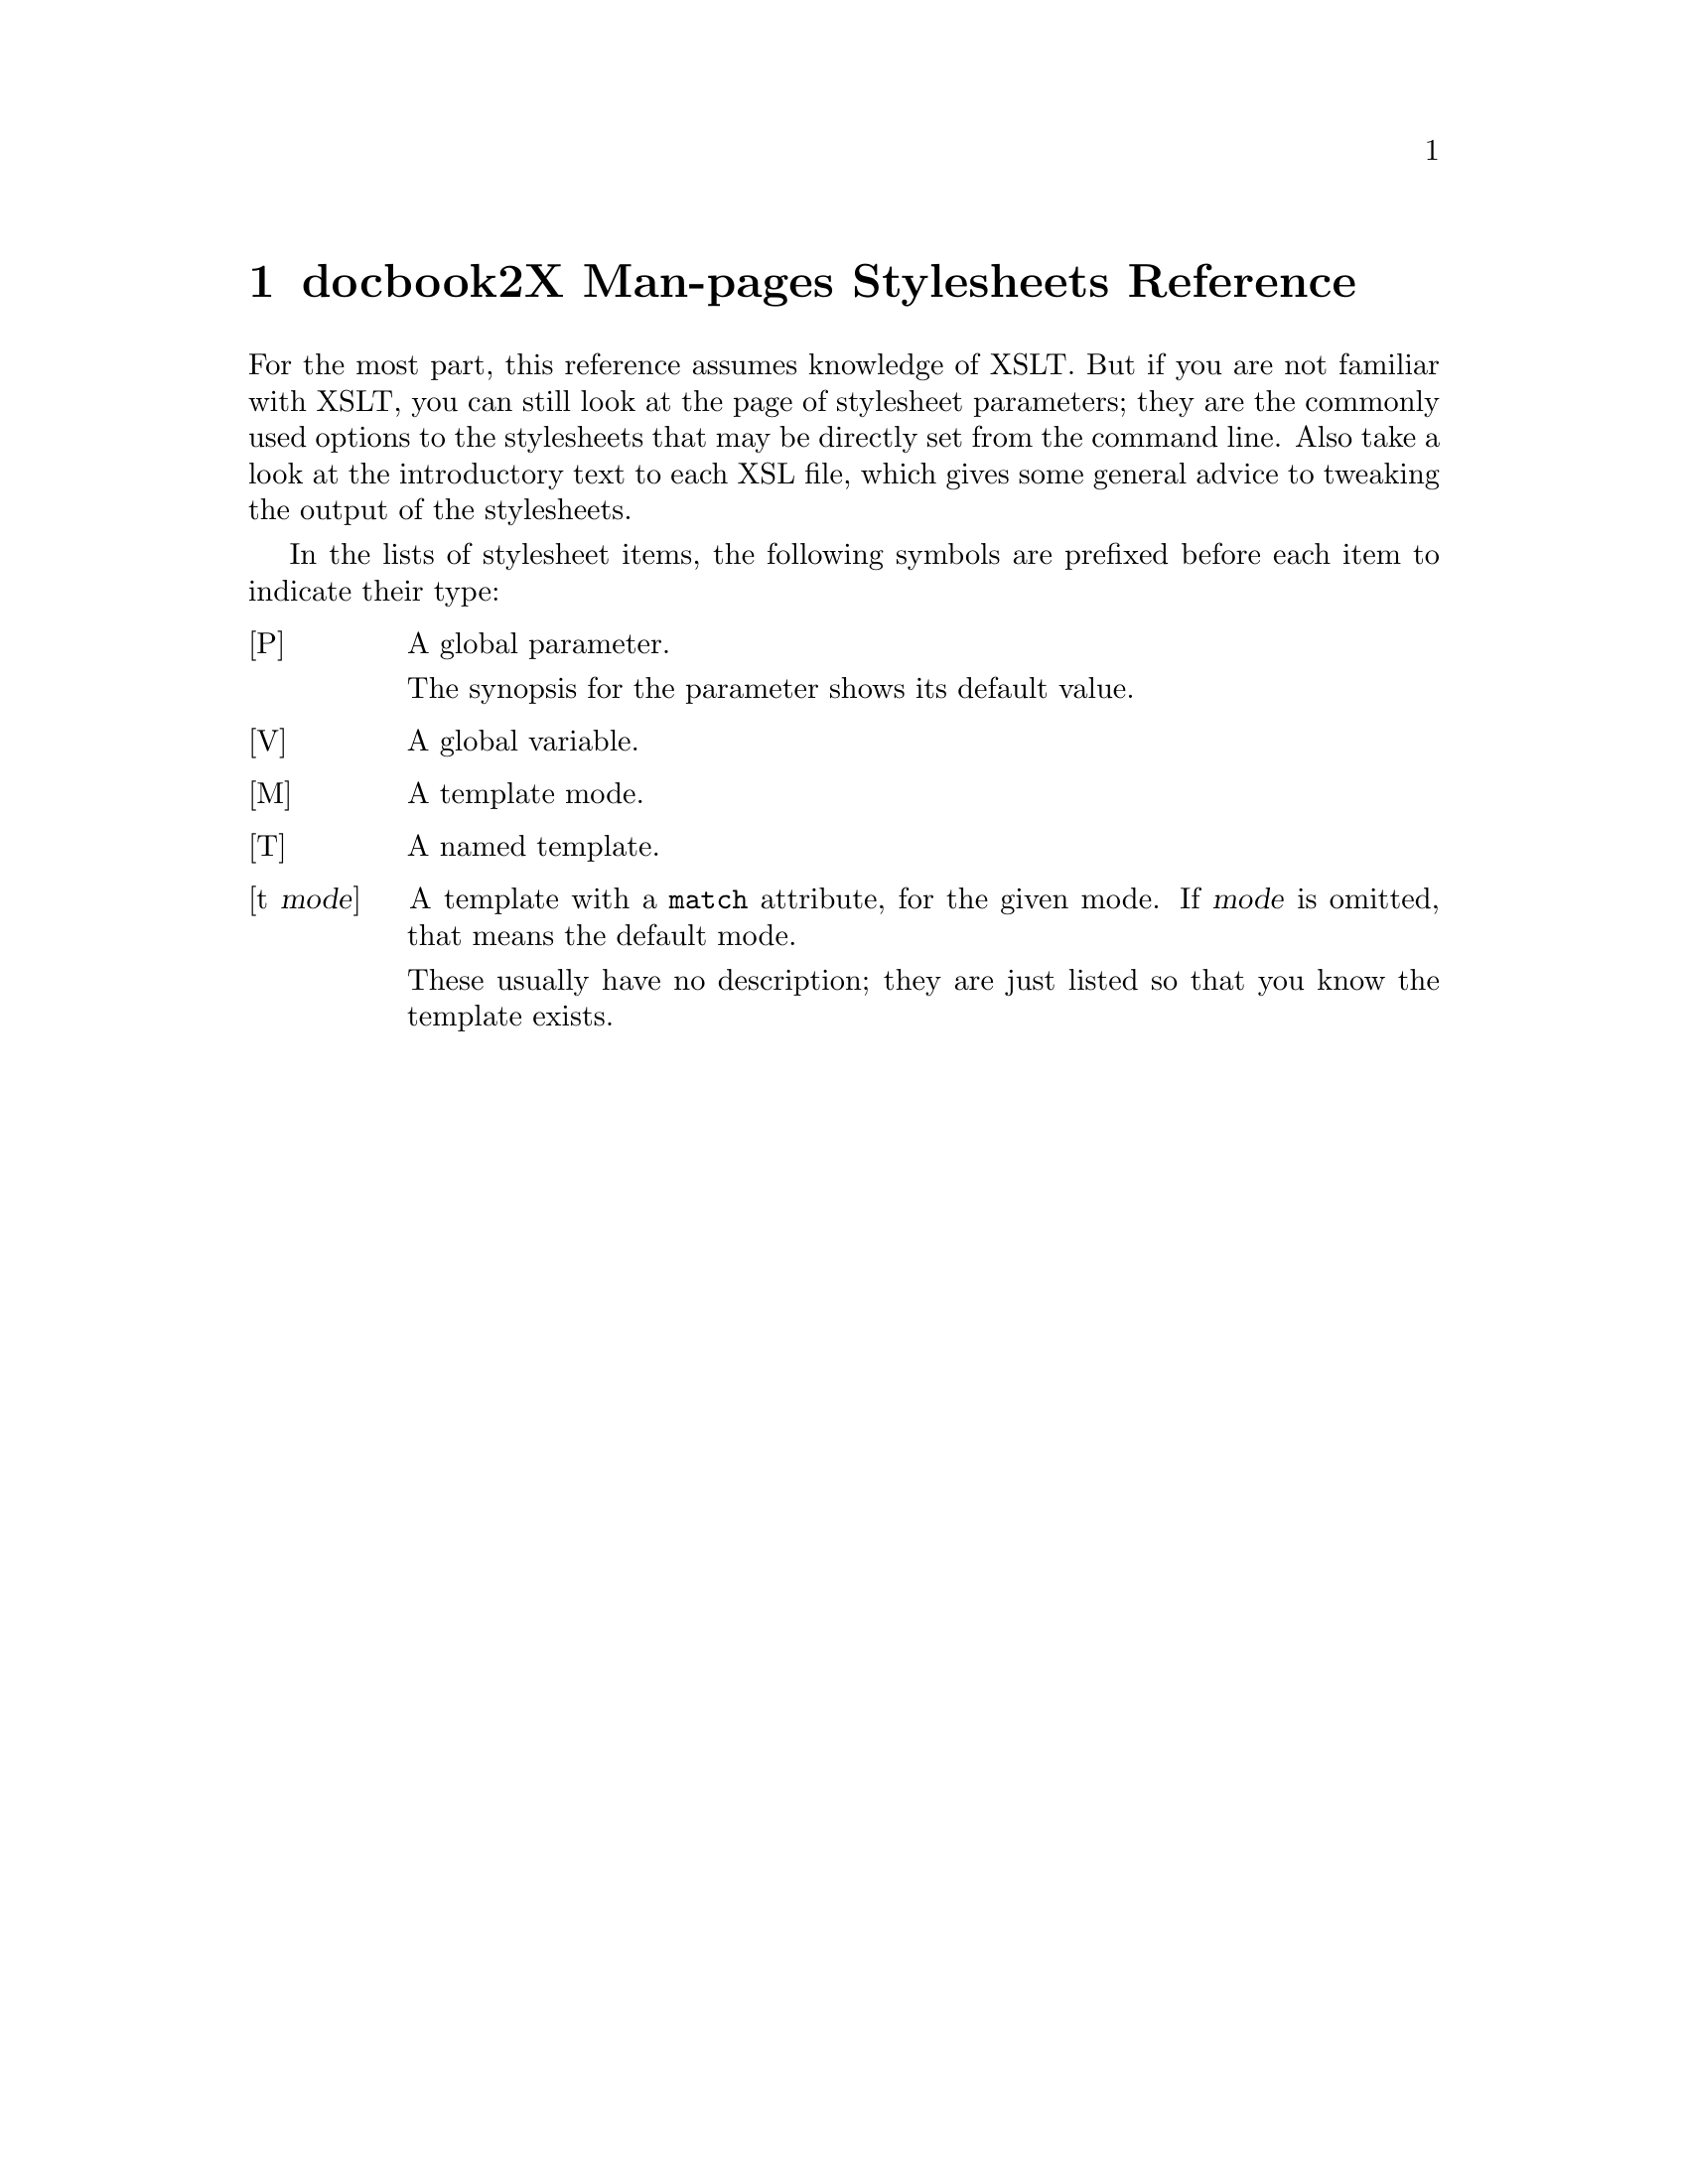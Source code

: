 \input texinfo
@setfilename docbook2man-xslt.info
@documentencoding us-ascii
@settitle docbook2X Man-pages Stylesheets Reference
@dircategory Document Preparation
@direntry
* docbook2X Man-pages Stylesheets Reference: (docbook2man-xslt).
                                                  .
@end direntry

@node Top, Guide to the stylesheet reference, , (dir)
@top docbook2X Man-pages Stylesheets Reference

@menu
* docbook2X Man-pages Stylesheets Reference: Guide to the stylesheet reference.
* common/l10n::
* common/messages::
* common/titles::
* param::                       Stylesheet parameters
* manpage::                     Man page chunk
* refentry::                    refentry markup
* sectioning::                  Mapping of DocBook sections into man-page
                                  sections
* sections::                    DocBook sectioning elements
* admon::                       Admonitions
* block::                       Block-level objects
* caption::                     Captions (really headings)
* formal::                      DocBook formal objects
* synop::                       Synopses
* table::                       Table support
* verbatim::                    Verbatim environments
* inline::                      Inline markup
* xref::                        Handle cross references and links
* glossary::                    Glossaries
* lists::                       All sorts of lists
* index::                       Indices
* info::                        The *info wrappers
* keywords::                    Keyword and subject meta-data
* toc::                         User-defined table of contents (toc markup)
* beginpage::                   beginpage element
* pi::                          Handle processing instructions

@detailmenu
--- The Detailed Node Listing ---

common/l10n

* [P] localization-file::       (URI of) XML document containing
                                  localization data
* [V] l10n-data::               XML element node containing
                                  localization-data
* [P] default-document-language::   Assumed language of the input document
                                      when it is not specified in the source
* [T] l10n-match-language::     Determine the language to translate to
* [T] l10n-xml-language::       Determine the language of the given XML
                                  fragment
* [T] l10n-xml-actual-language::   Undocumented
* [M] l10n-substitution::       Output localized text, substituting
                                  parameters if necessary
* [t l10n-substitution] text(): [t l10n-substitution] text[].

common/messages

* [P] message-language::        Undocumented
* [T] l10n-message-choose-language::   Undocumented
* [t l10n-substitution] l;a1::
* [t l10n-substitution] l;a2::
* [t l10n-substitution] l;a3::
* [t l10n-substitution] l;a4::
* [t l10n-substitution] l;a5::
* [T] user-message::            Emit a user message
* [T] print-node-line-number::  Display file name and line number of a node
* [T] print-node-xpath::        Display the path of a node
* [t print-node-xpath] text(): [t print-node-xpath] text[].
* [t print-node-xpath] @@*::
* [t print-node-xpath] *[@@id != '']::
* [t print-node-xpath] *::
* [t print-node-xpath] /::

common/titles

* [M] for-title::               Provides access to element titles
* [t title] title::
* [t title] *::
* [t title] text(): [t title] text[].
* [t for-title] set::
* [t for-title] *::
* [t for-title] book::
* [t for-title] part::
* [t for-title] preface|chapter|appendix::
* [t for-title] partintro::
* [t for-title] dedication::
* [t for-title] colophon::
* [t for-title] article::
* [t for-title] reference::
* [t for-title] refentry::
* [t for-title] refsynopsisdiv::
* [t for-title] section |sect1|sect2|sect3|sect4|sect5 |refsect1|refsect2|refsect3 |simplesect::
* [t for-title] bibliography::
* [t for-title] glossary::
* [t for-title] index::
* [t for-title] figure|table|example|equation::
* [t for-title] qandaset|qandadiv::
* [t for-title] abstract::
* [t for-title] caution|tip|warning|important|note::
* [t no-anchors] *::
* [t no-anchors] footnote::
* [t no-anchors] anchor::
* [t no-anchors] ulink::
* [t no-anchors] link::
* [t no-anchors] olink::
* [t no-anchors] indexterm::
* [t no-anchors] xref::

param

* [P] user-message-prefix::     Undocumented
* [P] uppercase-headings::      Make headings uppercase?
* [P] manvolnum-cite-numeral-only::   Man page section citation should use
                                        only the number
* [P] quotes-on-literals::      Display quotes on literal elements?
* [P] show-comments::           Display comment elements?
* [P] function-parens::         Generate parentheses after a function?
* [P] xref-on-link::            Should link generate a cross-reference?
* [P] header-3::                Third header text
* [P] header-4::                Fourth header text
* [P] header-5::                Fifth header text
* [P] default-manpage-section:: Default man page section
* [P] custom-localization-file::   URI of XML document containing custom
                                     localization data
* [P] custom-l10n-data::        XML document containing custom localization
                                  data
* [P] author-othername-in-middle::   Is othername in author a middle name?

manpage

* [T] manpage::                 Undocumented

refentry

* [t] reference::
* [t] refentry::
* [t header-text] *::
* [t header-text] text(): [t header-text] text[].
* [t] refmeta::
* [t] refentrytitle::
* [t] manvolnum::
* [t] refmiscinfo::
* [t] refnamediv::
* [t] refname::
* [t] refpurpose::
* [t] refdescriptor::
* [t] refclass::
* [t] refsynopsisdiv::
* [t] refsection::
* [t] refsect1::
* [t] refsect2::
* [T] uppercase-title::         Undocumented

sectioning

* [T] SS-section::              Undocumented
* [T] SH-section::              Undocumented

sections

* [t] sect1|sect2|sect3|sect4|sect5|simplesect|section::
* [t] title::
* [t] titleabbrev::
* [t] subtitle::

admon

* [T] admonition-title::        Undocumented
* [t] note|important|warning|caution|tip::

block

* [T] block-object::            Undocumented
* [T] indented.block-object: [T] indented_block-object.
                                                  Undocumented
* [t] para|simpara::
* [t] formalpara::
* [t] formalpara/title::
* [t] formalpara/para::
* [t] blockquote::
* [t] blockquote/title::
* [t] attribution::
* [t blockquote-attribution] attribution::
* [t] epigraph::
* [t] sidebar::
* [t] abstract::
* [t] msgset::
* [t] msgentry::
* [t] simplemsgentry::
* [t] msg::
* [t] msgmain::
* [t] msgmain/title::
* [t] msgsub::
* [t] msgsub/title::
* [t] msgrel::
* [t] msgrel/title::
* [t] msgtext::
* [t] msginfo::
* [t] msglevel|msgorig|msgaud::
* [t] msgexplan::
* [t] msgexplan/title::
* [t] revhistory::
* [t] revhistory/revision::
* [t] revision/revnumber::
* [t] revision/date::
* [t] revision/authorinitials::
* [t] revision/authorinitials[1]::
* [t] revision/revremark::
* [t] revision/revdescription::
* [t] ackno::

caption

* [T] make-caption::            Render as a `caption'

formal

* [T] formal-object::           Undocumented
* [T] formal-object-title::     Undocumented
* [T] informal-object::         Undocumented
* [T] semiformal-object::       Undocumented
* [t] figure|example::
* [t] equation::
* [t] informalfigure::
* [t] informalexample::
* [t] informalequation::

synop

* [t] synopsis::
* [t] cmdsynopsis::
* [t cmdsynopsis] *::
* [t cmdsynopsis] sbr::
* [t cmdsynopsis] synopfragmentref::
* [t synopfragment.number] synopfragment: [t synopfragment_number] synopfragment.
* [t cmdsynopsis] synopfragment::
* [t cmdsynopsis] command|option::
* [t cmdsynopsis] replaceable::
* [t cmdsynopsis] group|arg::
* [t cmdsynopsis] group/*::
* [t cmdsynopsis] group/group::
* [t cmdsynopsis] group/option::
* [t cmdsynopsis] group/arg::
* [t] funcsynopsis::
* [t funcsynopsis] *::
* [t funcsynopsis] funcsynopsisinfo::
* [T] funcprototype::           Undocumented
* [t funcsynopsis] modifier::
* [t funcsynopsis] funcdef::
* [t funcsynopsis] function::
* [t funcsynopsis] void::
* [t funcsynopsis] varargs::
* [t funcsynopsis] paramdef::
* [t funcsynopsis] paramdef/parameter::
* [t funcsynopsis] funcparams::

table

* [t] table::
* [t] informaltable::
* [t] tgroup::
* [t] colspec|spanspec::
* [t] thead|tbody|tfoot::
* [t] row|entry::
* [t] entrytbl[@@cols='2']::
* [t entrytbl] thead::
* [t entrytbl] tbody::
* [t entrytbl] tfoot::
* [t entrytbl-head] row::
* [t entrytbl-body] row::
* [T] copy-through::            Undocumented
* [t copy] @@*::

verbatim

* [t] literallayout::
* [t] programlisting|screen::
* [t] address::

inline

* [T] inline-plain::            Undocumented
* [T] inline-monospace::        Undocumented
* [T] inline-bold-monospace::   Undocumented
* [T] inline-italic-monospace:: Undocumented
* [T] inline-bold::             Undocumented
* [T] inline-italic::           Undocumented
* [T] inline-roman::            Undocumented
* [T] inline-superscript::      Undocumented
* [T] inline-subscript::        Undocumented
* [t] author::
* [t] editor::
* [t] othercredit::
* [t] authorinitials::
* [t] accel::
* [t] action::
* [t] application::
* [t] classname::
* [t] exceptionname::
* [t] interfacename::
* [t] methodname::
* [t] command::
* [t] computeroutput::
* [t] constant::
* [t] database::
* [t] errorcode::
* [t] errorname::
* [t] errortype::
* [t] errortext::
* [t] envar::
* [t] filename::
* [t] refentrytitle/function::
* [t] function::
* [t] guibutton|guiicon|guilabel|guimenu|guimenuitem|guisubmenu::
* [t] hardware::
* [t] interface::
* [t] interfacedefinition::
* [t] keycap::
* [t] keycode::
* [t] keysym::
* [T] inline-quoted::           Undocumented
* [T] inline-quoted-monospace:: Undocumented
* [t] literal::
* [t] medialabel::
* [t] shortcut::
* [t] mousebutton::
* [t] option::
* [t] parameter::
* [t] property::
* [t] prompt::
* [t] replaceable::
* [t] returnvalue::
* [t] structfield::
* [t] structname::
* [t] symbol::
* [t] systemitem::
* [t] token::
* [t] type::
* [t] userinput::
* [t] abbrev::
* [t] acronym::
* [t] citerefentry::
* [t] citetitle::
* [t] emphasis[@@role='strong' or @@role='bold' or parent;;emphasis]::
* [t] emphasis::
* [t] foreignphrase::
* [t] markup::
* [t] phrase::
* [t] quote::
* [t] varname::
* [t] wordasword::
* [t] lineannotation::
* [t] superscript::
* [t] subscript::
* [t] trademark::
* [t] firstterm::
* [t] glossterm::
* [t] sgmltag::
* [T] format-sgmltag::          Undocumented
* [t] email::
* [t] keycombo::
* [t] menuchoice::
* [T] format-menuchoice::       Undocumented
* [t] optional::
* [t] citation::
* [t] comment|remark::
* [t] productname|productnumber::
* [t] pob|street|city|state|postcode|country|phone|fax|otheraddr::
* [t] firstname|surname|lineage|othername|honorific::

xref

* [t] anchor::
* [t] xref::
* [t] link::
* [t] ulink::
* [M] xref-to::                 Give cross-reference markup
* [t xref-to] *::

glossary

* [t] glossary[glossentry[1]/preceding-sibling;;*]::
* [t] glossary::
* [t] glosslist::
* [t] glossdiv::
* [t] glossentry::
* [t] glossentry/glossterm::
* [t] glossentry/acronym::
* [t] glossentry/abbrev::
* [t] glossentry/revhistory::
* [t] glossentry/glossdef::
* [t] glossentry/glosssee|glossseealso::
* [t glosssee.xref] glossentry: [t glosssee_xref] glossentry.
* [t glosssee.xref] glossentry/glossterm[1]: [t glosssee_xref] glossentry/glossterm[1].
* [t glosssee.xref] *: [t glosssee_xref] *.

lists

* [T] list.block: [T] list_block.   Undocumented
* [t] itemizedlist::
* [t] itemizedlist/listitem::
* [t] orderedlist::
* [t] orderedlist/listitem::
* [t] variablelist::
* [t] varlistentry::
* [t] term[1]::
* [t] term::
* [t] varlistentry/listitem::
* [t] simplelist::
* [t] member::
* [t] member[1]::
* [t] simplelist[@@type='inline']::
* [t] simplelist[@@type='inline']/member::
* [t] simplelist[@@type='inline']/member[1]::

index

* [t] index::
* [t] indexdiv::
* [t] indexterm::
* [t] primary::
* [t] secondary|tertiary::
* [t] see|seealso::
* [t] indexentry::
* [t] primaryie|secondaryie|tertiaryie|seeie|seealsoie::

info

* [t] corpauthor::
* [t] jobtitle::
* [t] orgname::
* [t] orgdiv::
* [t] docinfo|prefaceinfo|chapterinfo|appendixinfo|articleinfo|artheader|glossaryinfo::
* [t] bookinfo|setinfo|seriesinfo::
* [t] referenceinfo|refentryinfo|refsect1info|refsect2info|refsect3info|refsynopsisdivinfo::
* [t] sect1info|sect2info|sect3info|sect4info|sect5info|sectioninfo::
* [t] objectinfo::

keywords

* [t] keywordset::
* [t] subjectset::

toc

* [t toc] *::
* [t] toc::
* [t] tocpart|tocchap|tocfront|tocback|tocentry::
* [t] toclevel1|toclevel2|toclevel3|toclevel4|toclevel5::
* [t] lot|lotentry::

pi

* [t] processing-instruction(): [t] processing-instruction[].

@end detailmenu
@end menu

@node Guide to the stylesheet reference, common/l10n, Top, Top
@chapter docbook2X Man-pages Stylesheets Reference

For the most part, this reference assumes knowledge of XSLT.
But if you are not familiar with XSLT, you can still look
at the page of stylesheet parameters; they are the commonly
used options to the stylesheets that may be directly 
set from the command line.  Also take a look at the 
introductory text to each XSL file, which gives some
general advice to tweaking the output of the stylesheets.

In the lists of stylesheet items, the following symbols are 
prefixed before each item to indicate their type:

@table @asis

@item [P]
A global parameter.

The synopsis for the parameter 
shows its default value.

@item [V]
A global variable.

@item [M]
A template mode.

@item [T]
A named template.

@item [t @var{mode}]
A template with a 
@code{match} attribute,
for the given mode.  If @var{mode}
is omitted, that means the default mode.

These usually have no description; they are just
listed so that you know the template exists.
@end table

@node common/l10n, common/messages, Guide to the stylesheet reference, Top
@chapter common/l10n

@menu
* [P] localization-file::       (URI of) XML document containing
                                  localization data
* [V] l10n-data::               XML element node containing
                                  localization-data
* [P] default-document-language::   Assumed language of the input document
                                      when it is not specified in the source
* [T] l10n-match-language::     Determine the language to translate to
* [T] l10n-xml-language::       Determine the language of the given XML
                                  fragment
* [T] l10n-xml-actual-language::   Undocumented
* [M] l10n-substitution::       Output localized text, substituting
                                  parameters if necessary
* [t l10n-substitution] text(): [t l10n-substitution] text[].
@end menu

@node [P] localization-file, [V] l10n-data, , common/l10n
@section [P] localization-file
@subheading Name

[P] localization-file --- (URI of) XML document containing localization data
@subheading Synopsis

@example
<xsl:param name="localization-file" select="'text/l10n-set.xml'" />
@end example
@subheading Description

This parameter specifies the URI of the localization-set document.
This document, written in XML, describes all the text translations
(and other locale-specific information) used by the stylesheet.

You do not need to change this parameter unless you want to use
custom localization data.

@node [V] l10n-data, [P] default-document-language, [P] localization-file, common/l10n
@section [V] l10n-data
@subheading Name

[V] l10n-data --- XML element node containing localization-data
@subheading Synopsis

@example
<xsl:variable name="l10n-data" select="document($localization-file)/l:localization-set" />
@end example
@subheading Description

This is just @samp{document($localization-file)/l:localization-set}.
There is no need to change this.

@node [P] default-document-language, [T] l10n-match-language, [V] l10n-data, common/l10n
@section [P] default-document-language
@subheading Name

[P] default-document-language --- Assumed language of the input document when it is not specified in the source
@subheading Synopsis

@example
<xsl:param name="default-document-language" select="'en'" />
@end example
@subheading Description

If the source document does not specify what language
it is written in using the @code{lang}
or @code{xml:lang} attribute.
then it is assumed to be in the language this parameter is set
to.  If these attributes are present (and in effect, whenever
the stylesheet needs language information), the language
specified in this parameter is ignored.

You rarely need to change this parameter; 
it is better to change the source document instead,
adding the @code{lang} 
or the @code{xml:lang} attribute.

The format of the value of this parameter is the usual
@samp{@var{language_code}-@var{country_code}}.  For example, @samp{zh-TW}.
The hyphen (@samp{-}) may also be an 
underscore (@samp{_}).

@node [T] l10n-match-language, [T] l10n-xml-language, [P] default-document-language, common/l10n
@section [T] l10n-match-language
@subheading Name

[T] l10n-match-language --- Determine the language to translate to
@subheading Synopsis

@example
<xsl:template name="l10n-match-language">
  <xsl:param name="lang" /></xsl:template>
@end example
@subheading Description

Given a language code @code{lang} 
(usually obtained from 
@code{l10n-xml-language}),
match it with a language code in the localization data file.
The new language code may in fact be the same language code,
or it could be the language code with the country-code part
stripped.  If the localization data file does not contain
the language @code{lang}, then some default
language that does exist is returned.
@subheading Parameters

@table @asis

@item @code{lang}
The original language code.
@end table

@node [T] l10n-xml-language, [T] l10n-xml-actual-language, [T] l10n-match-language, common/l10n
@section [T] l10n-xml-language
@subheading Name

[T] l10n-xml-language --- Determine the language of the given XML fragment
@subheading Synopsis

@example
<xsl:template name="l10n-xml-language">
  <xsl:param name="target" select="." /></xsl:template>
@end example
@subheading Description

Returns the language of the XML content at the given node,
as determined by the @code{lang}
or @code{xml:lang} attribute.

The result is always given in a normalized form:
@samp{@var{language_code}-@var{country_code}}, with the @var{language_code}
and @var{country_code} always in lower case.
The @samp{-@var{country_code}} 
may be missing.

No checking is done to make sure the language code is valid.
@subheading Parameters

@table @asis

@item @code{target}
The (element) node to find out the language for.
Defaults to the context node.
@end table

@node [T] l10n-xml-actual-language, [M] l10n-substitution, [T] l10n-xml-language, common/l10n
@section [T] l10n-xml-actual-language
@subheading Name

[T] l10n-xml-actual-language --- Undocumented
@subheading Synopsis

@example
<xsl:template name="l10n-xml-actual-language">
  <xsl:param name="target" select="." /></xsl:template>
@end example

@node [M] l10n-substitution, [t l10n-substitution] text[], [T] l10n-xml-actual-language, common/l10n
@section [M] l10n-substitution
@subheading Name

[M] l10n-substitution --- Output localized text, substituting parameters if necessary
@subheading Description

A piece of the translated text is processed with this mode
to perform any substitutions of parameters like
chapter numbers, etc.  Text nodes are echoed through in
this mode.

@node [t l10n-substitution] text[], , [M] l10n-substitution, common/l10n
@section [t l10n-substitution] text()
@subheading Name

[t l10n-substitution] text()
@subheading Synopsis

@example
<xsl:template match="text()" mode="l10n-substitution" />
@end example

@node common/messages, common/titles, common/l10n, Top
@chapter common/messages

@menu
* [P] message-language::        Undocumented
* [T] l10n-message-choose-language::   Undocumented
* [t l10n-substitution] l;a1::
* [t l10n-substitution] l;a2::
* [t l10n-substitution] l;a3::
* [t l10n-substitution] l;a4::
* [t l10n-substitution] l;a5::
* [T] user-message::            Emit a user message
* [T] print-node-line-number::  Display file name and line number of a node
* [T] print-node-xpath::        Display the path of a node
* [t print-node-xpath] text(): [t print-node-xpath] text[].
* [t print-node-xpath] @@*::
* [t print-node-xpath] *[@@id != '']::
* [t print-node-xpath] *::
* [t print-node-xpath] /::
@end menu

@node [P] message-language, [T] l10n-message-choose-language, , common/messages
@section [P] message-language
@subheading Name

[P] message-language --- Undocumented
@subheading Synopsis

@example
<xsl:param name="message-language" select="'en'" />
@end example

@node [T] l10n-message-choose-language, [t l10n-substitution] l;a1, [P] message-language, common/messages
@section [T] l10n-message-choose-language
@subheading Name

[T] l10n-message-choose-language --- Undocumented
@subheading Synopsis

@example
<xsl:template name="l10n-message-choose-language">
  <xsl:param name="key" />
  <xsl:param name="languages" select="$message-language" /></xsl:template>
@end example

@node [t l10n-substitution] l;a1, [t l10n-substitution] l;a2, [T] l10n-message-choose-language, common/messages
@section [t l10n-substitution] l:a1
@subheading Name

[t l10n-substitution] l:a1
@subheading Synopsis

@example
<xsl:template match="l:a1" mode="l10n-substitution">
  <xsl:param name="arg-1" /></xsl:template>
@end example

@node [t l10n-substitution] l;a2, [t l10n-substitution] l;a3, [t l10n-substitution] l;a1, common/messages
@section [t l10n-substitution] l:a2
@subheading Name

[t l10n-substitution] l:a2
@subheading Synopsis

@example
<xsl:template match="l:a2" mode="l10n-substitution">
  <xsl:param name="arg-2" /></xsl:template>
@end example

@node [t l10n-substitution] l;a3, [t l10n-substitution] l;a4, [t l10n-substitution] l;a2, common/messages
@section [t l10n-substitution] l:a3
@subheading Name

[t l10n-substitution] l:a3
@subheading Synopsis

@example
<xsl:template match="l:a3" mode="l10n-substitution">
  <xsl:param name="arg-3" /></xsl:template>
@end example

@node [t l10n-substitution] l;a4, [t l10n-substitution] l;a5, [t l10n-substitution] l;a3, common/messages
@section [t l10n-substitution] l:a4
@subheading Name

[t l10n-substitution] l:a4
@subheading Synopsis

@example
<xsl:template match="l:a4" mode="l10n-substitution">
  <xsl:param name="arg-4" /></xsl:template>
@end example

@node [t l10n-substitution] l;a5, [T] user-message, [t l10n-substitution] l;a4, common/messages
@section [t l10n-substitution] l:a5
@subheading Name

[t l10n-substitution] l:a5
@subheading Synopsis

@example
<xsl:template match="l:a5" mode="l10n-substitution">
  <xsl:param name="arg-5" /></xsl:template>
@end example

@node [T] user-message, [T] print-node-line-number, [t l10n-substitution] l;a5, common/messages
@section [T] user-message
@subheading Name

[T] user-message --- Emit a user message
@subheading Synopsis

@example
<xsl:template name="user-message">
  <xsl:param name="node" select="." />
  <xsl:param name="trace-node" select="true()" />
  <xsl:param name="arg-1" />
  <xsl:param name="arg-2" />
  <xsl:param name="arg-3" />
  <xsl:param name="arg-4" />
  <xsl:param name="arg-5" />
  <xsl:param name="key" />
  <xsl:param name="content" /></xsl:template>
@end example
@subheading Description

This template is used in place of @code{xsl:message}.
It traces the path of the given node to help in debugging and allows
messages to be localized.
@subheading Parameters

@table @asis

@item @code{node}
The node to get to trace the path to.
Default is the context node.

@item @code{arg}
Additional string argument to message, if any.

@item @code{key}
The standard message text.  If a localization/customization
exists, it is keyed under this text and displayed instead
of the standard message text.
@end table

@node [T] print-node-line-number, [T] print-node-xpath, [T] user-message, common/messages
@section [T] print-node-line-number
@subheading Name

[T] print-node-line-number --- Display file name and line number of a node
@subheading Synopsis

@example
<xsl:template name="print-node-line-number">
  <xsl:param name="node" select="." /></xsl:template>
@end example
@subheading Description

This template displays the file name and 
the line number in that file that contains the given node.
In addition the name of the given node is shown in parentheses
(usually the element name).
The output is suitable for diagnostics to the user.

(``filename'' means the ``filename'' part of the URI of the 
containing entity.)  
@subheading Parameters

@table @asis

@item @code{node}
The node to get to print the information for.
Default is the context node.
@end table

@node [T] print-node-xpath, [t print-node-xpath] text[], [T] print-node-line-number, common/messages
@section [T] print-node-xpath
@subheading Name

[T] print-node-xpath --- Display the path of a node
@subheading Synopsis

@example
<xsl:template name="print-node-xpath">
  <xsl:param name="node" select="." /></xsl:template>
@end example
@subheading Description

This template displays the address of the given node in 
XPath notation, in a compact yet unambiguous form
suitable for diagnostics to the user.

It assumes that ID attributes are named 
@code{id}, and if an element
has an ID defined, then the element will be addressed using
that ID, instead of a long XPath starting from the root.
@subheading Parameters

@table @asis

@item @code{node}
The node to get to trace the path to.
Default is the context node.
@end table

@node [t print-node-xpath] text[], [t print-node-xpath] @@*, [T] print-node-xpath, common/messages
@section [t print-node-xpath] text()
@subheading Name

[t print-node-xpath] text()
@subheading Synopsis

@example
<xsl:template match="text()" mode="print-node-xpath" />
@end example

@node [t print-node-xpath] @@*, [t print-node-xpath] *[@@id != ''], [t print-node-xpath] text[], common/messages
@section [t print-node-xpath] @@*
@subheading Name

[t print-node-xpath] @@*
@subheading Synopsis

@example
<xsl:template match="@@*" mode="print-node-xpath" />
@end example

@node [t print-node-xpath] *[@@id != ''], [t print-node-xpath] *, [t print-node-xpath] @@*, common/messages
@section [t print-node-xpath] *[@@id != '']
@subheading Name

[t print-node-xpath] *[@@id != '']
@subheading Synopsis

@example
<xsl:template match="*[@@id != '']" mode="print-node-xpath" />
@end example

@node [t print-node-xpath] *, [t print-node-xpath] /, [t print-node-xpath] *[@@id != ''], common/messages
@section [t print-node-xpath] *
@subheading Name

[t print-node-xpath] *
@subheading Synopsis

@example
<xsl:template match="*" mode="print-node-xpath" />
@end example

@node [t print-node-xpath] /, , [t print-node-xpath] *, common/messages
@section [t print-node-xpath] /
@subheading Name

[t print-node-xpath] /
@subheading Synopsis

@example
<xsl:template match="/" mode="print-node-xpath" />
@end example

@node common/titles, param, common/messages, Top
@chapter common/titles

@menu
* [M] for-title::               Provides access to element titles
* [t title] title::
* [t title] *::
* [t title] text(): [t title] text[].
* [t for-title] set::
* [t for-title] *::
* [t for-title] book::
* [t for-title] part::
* [t for-title] preface|chapter|appendix::
* [t for-title] partintro::
* [t for-title] dedication::
* [t for-title] colophon::
* [t for-title] article::
* [t for-title] reference::
* [t for-title] refentry::
* [t for-title] refsynopsisdiv::
* [t for-title] section |sect1|sect2|sect3|sect4|sect5 |refsect1|refsect2|refsect3 |simplesect::
* [t for-title] bibliography::
* [t for-title] glossary::
* [t for-title] index::
* [t for-title] figure|table|example|equation::
* [t for-title] qandaset|qandadiv::
* [t for-title] abstract::
* [t for-title] caution|tip|warning|important|note::
* [t no-anchors] *::
* [t no-anchors] footnote::
* [t no-anchors] anchor::
* [t no-anchors] ulink::
* [t no-anchors] link::
* [t no-anchors] olink::
* [t no-anchors] indexterm::
* [t no-anchors] xref::
@end menu

@node [M] for-title, [t title] title, , common/titles
@section [M] for-title
@subheading Name

[M] for-title --- Provides access to element titles
@subheading Description

Processing an element in the
@samp{title} mode produces the
title of the element. This does not include the label.

@node [t title] title, [t title] *, [M] for-title, common/titles
@section [t title] title
@subheading Name

[t title] title
@subheading Synopsis

@example
<xsl:template match="title" mode="title" />
@end example

@node [t title] *, [t title] text[], [t title] title, common/titles
@section [t title] *
@subheading Name

[t title] *
@subheading Synopsis

@example
<xsl:template match="*" mode="title">
  <xsl:param name="allow-anchors" select="false()" /></xsl:template>
@end example

@node [t title] text[], [t for-title] set, [t title] *, common/titles
@section [t title] text()
@subheading Name

[t title] text()
@subheading Synopsis

@example
<xsl:template match="text()" mode="title" />
@end example

@node [t for-title] set, [t for-title] *, [t title] text[], common/titles
@section [t for-title] set
@subheading Name

[t for-title] set
@subheading Synopsis

@example
<xsl:template match="set" mode="for-title">
  <xsl:param name="allow-anchors" select="false()" /></xsl:template>
@end example

@node [t for-title] *, [t for-title] book, [t for-title] set, common/titles
@section [t for-title] *
@subheading Name

[t for-title] *
@subheading Synopsis

@example
<xsl:template match="*" mode="for-title">
  <xsl:param name="allow-anchors" select="false()" />
  <xsl:param name="suppress-error" select="false()" /></xsl:template>
@end example

@node [t for-title] book, [t for-title] part, [t for-title] *, common/titles
@section [t for-title] book
@subheading Name

[t for-title] book
@subheading Synopsis

@example
<xsl:template match="book" mode="for-title">
  <xsl:param name="allow-anchors" select="false()" /></xsl:template>
@end example

@node [t for-title] part, [t for-title] preface|chapter|appendix, [t for-title] book, common/titles
@section [t for-title] part
@subheading Name

[t for-title] part
@subheading Synopsis

@example
<xsl:template match="part" mode="for-title">
  <xsl:param name="allow-anchors" select="false()" /></xsl:template>
@end example

@node [t for-title] preface|chapter|appendix, [t for-title] partintro, [t for-title] part, common/titles
@section [t for-title] preface|chapter|appendix
@subheading Name

[t for-title] preface|chapter|appendix
@subheading Synopsis

@example
<xsl:template match="preface|chapter|appendix" mode="for-title">
  <xsl:param name="allow-anchors" select="false()" /></xsl:template>
@end example

@node [t for-title] partintro, [t for-title] dedication, [t for-title] preface|chapter|appendix, common/titles
@section [t for-title] partintro
@subheading Name

[t for-title] partintro
@subheading Synopsis

@example
<xsl:template match="partintro" mode="for-title">
  <xsl:param name="allow-anchors" select="false()" /></xsl:template>
@end example

@node [t for-title] dedication, [t for-title] colophon, [t for-title] partintro, common/titles
@section [t for-title] dedication
@subheading Name

[t for-title] dedication
@subheading Synopsis

@example
<xsl:template match="dedication" mode="for-title">
  <xsl:param name="allow-anchors" select="false()" /></xsl:template>
@end example

@node [t for-title] colophon, [t for-title] article, [t for-title] dedication, common/titles
@section [t for-title] colophon
@subheading Name

[t for-title] colophon
@subheading Synopsis

@example
<xsl:template match="colophon" mode="for-title">
  <xsl:param name="allow-anchors" select="false()" /></xsl:template>
@end example

@node [t for-title] article, [t for-title] reference, [t for-title] colophon, common/titles
@section [t for-title] article
@subheading Name

[t for-title] article
@subheading Synopsis

@example
<xsl:template match="article" mode="for-title">
  <xsl:param name="allow-anchors" select="false()" /></xsl:template>
@end example

@node [t for-title] reference, [t for-title] refentry, [t for-title] article, common/titles
@section [t for-title] reference
@subheading Name

[t for-title] reference
@subheading Synopsis

@example
<xsl:template match="reference" mode="for-title">
  <xsl:param name="allow-anchors" select="false()" /></xsl:template>
@end example

@node [t for-title] refentry, [t for-title] refsynopsisdiv, [t for-title] reference, common/titles
@section [t for-title] refentry
@subheading Name

[t for-title] refentry
@subheading Synopsis

@example
<xsl:template match="refentry" mode="for-title">
  <xsl:param name="allow-anchors" select="false()" /></xsl:template>
@end example

@node [t for-title] refsynopsisdiv, [t for-title] section |sect1|sect2|sect3|sect4|sect5 |refsect1|refsect2|refsect3 |simplesect, [t for-title] refentry, common/titles
@section [t for-title] refsynopsisdiv
@subheading Name

[t for-title] refsynopsisdiv
@subheading Synopsis

@example
<xsl:template match="refsynopsisdiv" mode="for-title">
  <xsl:param name="allow-anchors" select="false()" /></xsl:template>
@end example

@node [t for-title] section |sect1|sect2|sect3|sect4|sect5 |refsect1|refsect2|refsect3 |simplesect, [t for-title] bibliography, [t for-title] refsynopsisdiv, common/titles
@section [t for-title] section |sect1|sect2|sect3|sect4|sect5 |refsect1|refsect2|refsect3 |simplesect
@subheading Name

[t for-title] section                      |sect1|sect2|sect3|sect4|sect5                      |refsect1|refsect2|refsect3                      |simplesect
@subheading Synopsis

@example
<xsl:template match="section                      |sect1|sect2|sect3|sect4|sect5                      |refsect1|refsect2|refsect3                      |simplesect" mode="for-title">
  <xsl:param name="allow-anchors" select="false()" /></xsl:template>
@end example

@node [t for-title] bibliography, [t for-title] glossary, [t for-title] section |sect1|sect2|sect3|sect4|sect5 |refsect1|refsect2|refsect3 |simplesect, common/titles
@section [t for-title] bibliography
@subheading Name

[t for-title] bibliography
@subheading Synopsis

@example
<xsl:template match="bibliography" mode="for-title">
  <xsl:param name="allow-anchors" select="false()" /></xsl:template>
@end example

@node [t for-title] glossary, [t for-title] index, [t for-title] bibliography, common/titles
@section [t for-title] glossary
@subheading Name

[t for-title] glossary
@subheading Synopsis

@example
<xsl:template match="glossary" mode="for-title">
  <xsl:param name="allow-anchors" select="false()" /></xsl:template>
@end example

@node [t for-title] index, [t for-title] figure|table|example|equation, [t for-title] glossary, common/titles
@section [t for-title] index
@subheading Name

[t for-title] index
@subheading Synopsis

@example
<xsl:template match="index" mode="for-title">
  <xsl:param name="allow-anchors" select="false()" /></xsl:template>
@end example

@node [t for-title] figure|table|example|equation, [t for-title] qandaset|qandadiv, [t for-title] index, common/titles
@section [t for-title] figure|table|example|equation
@subheading Name

[t for-title] figure|table|example|equation
@subheading Synopsis

@example
<xsl:template match="figure|table|example|equation" mode="for-title">
  <xsl:param name="allow-anchors" select="false()" /></xsl:template>
@end example

@node [t for-title] qandaset|qandadiv, [t for-title] abstract, [t for-title] figure|table|example|equation, common/titles
@section [t for-title] qandaset|qandadiv
@subheading Name

[t for-title] qandaset|qandadiv
@subheading Synopsis

@example
<xsl:template match="qandaset|qandadiv" mode="for-title">
  <xsl:param name="allow-anchors" select="false()" /></xsl:template>
@end example

@node [t for-title] abstract, [t for-title] caution|tip|warning|important|note, [t for-title] qandaset|qandadiv, common/titles
@section [t for-title] abstract
@subheading Name

[t for-title] abstract
@subheading Synopsis

@example
<xsl:template match="abstract" mode="for-title">
  <xsl:param name="allow-anchors" select="false()" /></xsl:template>
@end example

@node [t for-title] caution|tip|warning|important|note, [t no-anchors] *, [t for-title] abstract, common/titles
@section [t for-title] caution|tip|warning|important|note
@subheading Name

[t for-title] caution|tip|warning|important|note
@subheading Synopsis

@example
<xsl:template match="caution|tip|warning|important|note" mode="for-title">
  <xsl:param name="allow-anchors" select="false()" /></xsl:template>
@end example

@node [t no-anchors] *, [t no-anchors] footnote, [t for-title] caution|tip|warning|important|note, common/titles
@section [t no-anchors] *
@subheading Name

[t no-anchors] *
@subheading Synopsis

@example
<xsl:template match="*" mode="no-anchors" />
@end example

@node [t no-anchors] footnote, [t no-anchors] anchor, [t no-anchors] *, common/titles
@section [t no-anchors] footnote
@subheading Name

[t no-anchors] footnote
@subheading Synopsis

@example
<xsl:template match="footnote" mode="no-anchors" />
@end example

@node [t no-anchors] anchor, [t no-anchors] ulink, [t no-anchors] footnote, common/titles
@section [t no-anchors] anchor
@subheading Name

[t no-anchors] anchor
@subheading Synopsis

@example
<xsl:template match="anchor" mode="no-anchors" />
@end example

@node [t no-anchors] ulink, [t no-anchors] link, [t no-anchors] anchor, common/titles
@section [t no-anchors] ulink
@subheading Name

[t no-anchors] ulink
@subheading Synopsis

@example
<xsl:template match="ulink" mode="no-anchors" />
@end example

@node [t no-anchors] link, [t no-anchors] olink, [t no-anchors] ulink, common/titles
@section [t no-anchors] link
@subheading Name

[t no-anchors] link
@subheading Synopsis

@example
<xsl:template match="link" mode="no-anchors" />
@end example

@node [t no-anchors] olink, [t no-anchors] indexterm, [t no-anchors] link, common/titles
@section [t no-anchors] olink
@subheading Name

[t no-anchors] olink
@subheading Synopsis

@example
<xsl:template match="olink" mode="no-anchors" />
@end example

@node [t no-anchors] indexterm, [t no-anchors] xref, [t no-anchors] olink, common/titles
@section [t no-anchors] indexterm
@subheading Name

[t no-anchors] indexterm
@subheading Synopsis

@example
<xsl:template match="indexterm" mode="no-anchors" />
@end example

@node [t no-anchors] xref, , [t no-anchors] indexterm, common/titles
@section [t no-anchors] xref
@subheading Name

[t no-anchors] xref
@subheading Synopsis

@example
<xsl:template match="xref" mode="no-anchors" />
@end example

@node param, manpage, common/titles, Top
@chapter param

@menu
* [P] user-message-prefix::     Undocumented
* [P] uppercase-headings::      Make headings uppercase?
* [P] manvolnum-cite-numeral-only::   Man page section citation should use
                                        only the number
* [P] quotes-on-literals::      Display quotes on literal elements?
* [P] show-comments::           Display comment elements?
* [P] function-parens::         Generate parentheses after a function?
* [P] xref-on-link::            Should link generate a cross-reference?
* [P] header-3::                Third header text
* [P] header-4::                Fourth header text
* [P] header-5::                Fifth header text
* [P] default-manpage-section:: Default man page section
* [P] custom-localization-file::   URI of XML document containing custom
                                     localization data
* [P] custom-l10n-data::        XML document containing custom localization
                                  data
* [P] author-othername-in-middle::   Is othername in author a middle name?
@end menu

@node [P] user-message-prefix, [P] uppercase-headings, , param
@section [P] user-message-prefix
@subheading Name

[P] user-message-prefix --- Undocumented
@subheading Synopsis

@example
<xsl:param name="user-message-prefix" select="'docbook2man:'" />
@end example

@node [P] uppercase-headings, [P] manvolnum-cite-numeral-only, [P] user-message-prefix, param
@section [P] uppercase-headings
@subheading Name

[P] uppercase-headings --- Make headings uppercase?
@subheading Synopsis

@example
<xsl:param name="uppercase-headings" select="true()" />
@end example
@subheading Description

Headings in man page content should be or should not be uppercased.

@node [P] manvolnum-cite-numeral-only, [P] quotes-on-literals, [P] uppercase-headings, param
@section [P] manvolnum-cite-numeral-only
@subheading Name

[P] manvolnum-cite-numeral-only --- Man page section citation should use only the number
@subheading Synopsis

@example
<xsl:param name="manvolnum-cite-numeral-only" select="true()" />
@end example
@subheading Description

When citing other man pages, the man-page section is either given as is,
or has the letters stripped from it, citing only the number of the
section (e.g. section @samp{3x} becomes
@samp{3}).  This option specifies which style. 

@node [P] quotes-on-literals, [P] show-comments, [P] manvolnum-cite-numeral-only, param
@section [P] quotes-on-literals
@subheading Name

[P] quotes-on-literals --- Display quotes on @code{literal}
elements?
@subheading Synopsis

@example
<xsl:param name="quotes-on-literals" select="false()" />
@end example
@subheading Description

If true, render @code{literal} elements
with quotes around them.

@node [P] show-comments, [P] function-parens, [P] quotes-on-literals, param
@section [P] show-comments
@subheading Name

[P] show-comments --- Display @code{comment} elements?
@subheading Synopsis

@example
<xsl:param name="show-comments" select="true()" />
@end example
@subheading Description

If true, comments will be displayed, otherwise they are suppressed.
Comments here refers to the @code{comment} element,
which will be renamed @code{remark} in DocBook V4.0,
not XML comments (<-- like this -->) which are unavailable.

@node [P] function-parens, [P] xref-on-link, [P] show-comments, param
@section [P] function-parens
@subheading Name

[P] function-parens --- Generate parentheses after a function?
@subheading Synopsis

@example
<xsl:param name="function-parens" select="false()" />
@end example
@subheading Description

If true, the formatting of
a @code{<function>} element will include
generated parenthesis.

@node [P] xref-on-link, [P] header-3, [P] function-parens, param
@section [P] xref-on-link
@subheading Name

[P] xref-on-link --- Should @code{link} generate a
cross-reference?
@subheading Synopsis

@example
<xsl:param name="xref-on-link" select="true()" />
@end example
@subheading Description

Man pages cannot render the hypertext links created by @code{link}.  If this option is set, then the
stylesheet renders a cross reference to the target of the link.
(This may reduce clutter).  Otherwise, only the content of the @code{link} is rendered and the actual link itself is
ignored.

@node [P] header-3, [P] header-4, [P] xref-on-link, param
@section [P] header-3
@subheading Name

[P] header-3 --- Third header text
@subheading Synopsis

@example
<xsl:param name="header-3" select="''" />
@end example
@subheading Description

Specifies the text of the third header of a man page,
typically the date for the man page.  If empty, the @code{date} content for the @code{refentry} is used.

@node [P] header-4, [P] header-5, [P] header-3, param
@section [P] header-4
@subheading Name

[P] header-4 --- Fourth header text
@subheading Synopsis

@example
<xsl:param name="header-4" select="''" />
@end example
@subheading Description

Specifies the text of the fourth header of a man page.
If empty, the @code{refmiscinfo} content for
the @code{refentry} is used.

@node [P] header-5, [P] default-manpage-section, [P] header-4, param
@section [P] header-5
@subheading Name

[P] header-5 --- Fifth header text
@subheading Synopsis

@example
<xsl:param name="header-5" select="''" />
@end example
@subheading Description

Specifies the text of the fifth header of a man page.
If empty, the `manual name', that is, the title of the
@code{book} or @code{reference} container is used.

@node [P] default-manpage-section, [P] custom-localization-file, [P] header-5, param
@section [P] default-manpage-section
@subheading Name

[P] default-manpage-section --- Default man page section
@subheading Synopsis

@example
<xsl:param name="default-manpage-section" select="'1'" />
@end example
@subheading Description

The source document usually indicates the sections that each man page
should belong to (with @code{manvolnum} in
@code{refmeta}).  In case the source
document does not indicate man-page sections, this option specifies the
default.

@node [P] custom-localization-file, [P] custom-l10n-data, [P] default-manpage-section, param
@section [P] custom-localization-file
@subheading Name

[P] custom-localization-file --- URI of XML document containing custom localization data
@subheading Synopsis

@example
<xsl:param name="custom-localization-file" select="''" />
@end example
@subheading Description

This parameter specifies the URI of a XML document
that describes text translations (and other locale-specific information)
that is needed by the stylesheet to process the DocBook document.

The text translations pointed to by this parameter always
override the default text translations 
(from the internal parameter @code{localization-file}).
If a particular translation is not present here,
the corresponding default translation 
is used as a fallback.

This parameter is primarily for changing certain
punctuation characters used in formatting the source document.
The settings for punctuation characters are often specific
to the source document, but can also be dependent on the locale.

To not use custom text translations, leave this parameter 
as the empty string.

@node [P] custom-l10n-data, [P] author-othername-in-middle, [P] custom-localization-file, param
@section [P] custom-l10n-data
@subheading Name

[P] custom-l10n-data --- XML document containing custom localization data
@subheading Synopsis

@example
<xsl:param name="custom-l10n-data" select="document($custom-localization-file)" />
@end example
@subheading Description

This parameter specifies the XML document
that describes text translations (and other locale-specific information)
that is needed by the stylesheet to process the DocBook document.

This parameter is internal to the stylesheet.
To point to an external XML document with a URI or a file name, 
you should use the @code{custom-localization-file}
parameter instead.

However, inside a custom stylesheet 
(@emph{not on the command-line})
this paramter can be set to the XPath expression
@samp{document('')},
which will cause the custom translations 
directly embedded inside the custom stylesheet to be read.

@node [P] author-othername-in-middle, , [P] custom-l10n-data, param
@section [P] author-othername-in-middle
@subheading Name

[P] author-othername-in-middle --- Is @code{othername} in @code{author} a
middle name?
@subheading Synopsis

@example
<xsl:param name="author-othername-in-middle" select="1" />
@end example
@subheading Description

If true, the @code{othername} of an @code{author}
appears between the @code{firstname} and
@code{surname}.  Otherwise, @code{othername}
is suppressed.

@node manpage, refentry, param, Top
@chapter manpage

@menu
* [T] manpage::                 Undocumented
@end menu

@node [T] manpage, , , manpage
@section [T] manpage
@subheading Name

[T] manpage --- Undocumented
@subheading Synopsis

@example
<xsl:template name="manpage">
  <xsl:param name="title" />
  <xsl:param name="section" select="$default-manpage-section" />
  <xsl:param name="h1" select="$title" />
  <xsl:param name="h2" select="$section" />
  
  <xsl:param name="h3" select="$header-3" />
  <xsl:param name="h4" select="$header-4" />
  <xsl:param name="h5" select="$header-5" />

  <xsl:param name="content">
    <xsl:apply-templates />
  </xsl:param></xsl:template>
@end example

@node refentry, sectioning, manpage, Top
@chapter refentry

@menu
* [t] reference::
* [t] refentry::
* [t header-text] *::
* [t header-text] text(): [t header-text] text[].
* [t] refmeta::
* [t] refentrytitle::
* [t] manvolnum::
* [t] refmiscinfo::
* [t] refnamediv::
* [t] refname::
* [t] refpurpose::
* [t] refdescriptor::
* [t] refclass::
* [t] refsynopsisdiv::
* [t] refsection::
* [t] refsect1::
* [t] refsect2::
* [T] uppercase-title::         Undocumented
@end menu

@node [t] reference, [t] refentry, , refentry
@section [t] reference
@subheading Name

[t] reference
@subheading Synopsis

@example
<xsl:template match="reference" />
@end example

@node [t] refentry, [t header-text] *, [t] reference, refentry
@section [t] refentry
@subheading Name

[t] refentry
@subheading Synopsis

@example
<xsl:template match="refentry" />
@end example

@node [t header-text] *, [t header-text] text[], [t] refentry, refentry
@section [t header-text] *
@subheading Name

[t header-text] *
@subheading Synopsis

@example
<xsl:template match="*" mode="header-text" />
@end example

@node [t header-text] text[], [t] refmeta, [t header-text] *, refentry
@section [t header-text] text()
@subheading Name

[t header-text] text()
@subheading Synopsis

@example
<xsl:template match="text()" mode="header-text" />
@end example

@node [t] refmeta, [t] refentrytitle, [t header-text] text[], refentry
@section [t] refmeta
@subheading Name

[t] refmeta
@subheading Synopsis

@example
<xsl:template match="refmeta" />
@end example

@node [t] refentrytitle, [t] manvolnum, [t] refmeta, refentry
@section [t] refentrytitle
@subheading Name

[t] refentrytitle
@subheading Synopsis

@example
<xsl:template match="refentrytitle" />
@end example

@node [t] manvolnum, [t] refmiscinfo, [t] refentrytitle, refentry
@section [t] manvolnum
@subheading Name

[t] manvolnum
@subheading Synopsis

@example
<xsl:template match="manvolnum" />
@end example

@node [t] refmiscinfo, [t] refnamediv, [t] manvolnum, refentry
@section [t] refmiscinfo
@subheading Name

[t] refmiscinfo
@subheading Synopsis

@example
<xsl:template match="refmiscinfo" />
@end example

@node [t] refnamediv, [t] refname, [t] refmiscinfo, refentry
@section [t] refnamediv
@subheading Name

[t] refnamediv
@subheading Synopsis

@example
<xsl:template match="refnamediv" />
@end example

@node [t] refname, [t] refpurpose, [t] refnamediv, refentry
@section [t] refname
@subheading Name

[t] refname
@subheading Synopsis

@example
<xsl:template match="refname" />
@end example

@node [t] refpurpose, [t] refdescriptor, [t] refname, refentry
@section [t] refpurpose
@subheading Name

[t] refpurpose
@subheading Synopsis

@example
<xsl:template match="refpurpose" />
@end example

@node [t] refdescriptor, [t] refclass, [t] refpurpose, refentry
@section [t] refdescriptor
@subheading Name

[t] refdescriptor
@subheading Synopsis

@example
<xsl:template match="refdescriptor" />
@end example

@node [t] refclass, [t] refsynopsisdiv, [t] refdescriptor, refentry
@section [t] refclass
@subheading Name

[t] refclass
@subheading Synopsis

@example
<xsl:template match="refclass" />
@end example

@node [t] refsynopsisdiv, [t] refsection, [t] refclass, refentry
@section [t] refsynopsisdiv
@subheading Name

[t] refsynopsisdiv
@subheading Synopsis

@example
<xsl:template match="refsynopsisdiv" />
@end example

@node [t] refsection, [t] refsect1, [t] refsynopsisdiv, refentry
@section [t] refsection
@subheading Name

[t] refsection
@subheading Synopsis

@example
<xsl:template match="refsection" />
@end example

@node [t] refsect1, [t] refsect2, [t] refsection, refentry
@section [t] refsect1
@subheading Name

[t] refsect1
@subheading Synopsis

@example
<xsl:template match="refsect1" />
@end example

@node [t] refsect2, [T] uppercase-title, [t] refsect1, refentry
@section [t] refsect2
@subheading Name

[t] refsect2
@subheading Synopsis

@example
<xsl:template match="refsect2" />
@end example

@node [T] uppercase-title, , [t] refsect2, refentry
@section [T] uppercase-title
@subheading Name

[T] uppercase-title --- Undocumented
@subheading Synopsis

@example
<xsl:template match="refsect1/title//text()|refsect2/title//text()" name="uppercase-title" mode="title">

  <xsl:param name="content" select="." /></xsl:template>
@end example

@node sectioning, sections, refentry, Top
@chapter sectioning

@menu
* [T] SS-section::              Undocumented
* [T] SH-section::              Undocumented
@end menu

@node [T] SS-section, [T] SH-section, , sectioning
@section [T] SS-section
@subheading Name

[T] SS-section --- Undocumented
@subheading Synopsis

@example
<xsl:template name="SS-section">
  <xsl:param name="title">
    <xsl:apply-templates select="." mode="for-title" />
  </xsl:param>

  <xsl:param name="content">
    <xsl:apply-templates />
  </xsl:param></xsl:template>
@end example

@node [T] SH-section, , [T] SS-section, sectioning
@section [T] SH-section
@subheading Name

[T] SH-section --- Undocumented
@subheading Synopsis

@example
<xsl:template name="SH-section">
  <xsl:param name="title">
    <xsl:apply-templates select="." mode="for-title" />
  </xsl:param>

  <xsl:param name="content">
    <xsl:apply-templates />
  </xsl:param></xsl:template>
@end example

@node sections, admon, sectioning, Top
@chapter sections

@menu
* [t] sect1|sect2|sect3|sect4|sect5|simplesect|section::
* [t] title::
* [t] titleabbrev::
* [t] subtitle::
@end menu

@node [t] sect1|sect2|sect3|sect4|sect5|simplesect|section, [t] title, , sections
@section [t] sect1|sect2|sect3|sect4|sect5|simplesect|section
@subheading Name

[t] sect1|sect2|sect3|sect4|sect5|simplesect|section
@subheading Synopsis

@example
<xsl:template match="sect1|sect2|sect3|sect4|sect5|simplesect|section" />
@end example

@node [t] title, [t] titleabbrev, [t] sect1|sect2|sect3|sect4|sect5|simplesect|section, sections
@section [t] title
@subheading Name

[t] title
@subheading Synopsis

@example
<xsl:template match="title" />
@end example

@node [t] titleabbrev, [t] subtitle, [t] title, sections
@section [t] titleabbrev
@subheading Name

[t] titleabbrev
@subheading Synopsis

@example
<xsl:template match="titleabbrev" />
@end example

@node [t] subtitle, , [t] titleabbrev, sections
@section [t] subtitle
@subheading Name

[t] subtitle
@subheading Synopsis

@example
<xsl:template match="subtitle" />
@end example

@node admon, block, sections, Top
@chapter admon

@menu
* [T] admonition-title::        Undocumented
* [t] note|important|warning|caution|tip::
@end menu

@node [T] admonition-title, [t] note|important|warning|caution|tip, , admon
@section [T] admonition-title
@subheading Name

[T] admonition-title --- Undocumented
@subheading Synopsis

@example
<xsl:template name="admonition-title" />
@end example

@node [t] note|important|warning|caution|tip, , [T] admonition-title, admon
@section [t] note|important|warning|caution|tip
@subheading Name

[t] note|important|warning|caution|tip
@subheading Synopsis

@example
<xsl:template match="note|important|warning|caution|tip" />
@end example

@node block, caption, admon, Top
@chapter block

@menu
* [T] block-object::            Undocumented
* [T] indented.block-object: [T] indented_block-object.
                                                  Undocumented
* [t] para|simpara::
* [t] formalpara::
* [t] formalpara/title::
* [t] formalpara/para::
* [t] blockquote::
* [t] blockquote/title::
* [t] attribution::
* [t blockquote-attribution] attribution::
* [t] epigraph::
* [t] sidebar::
* [t] abstract::
* [t] msgset::
* [t] msgentry::
* [t] simplemsgentry::
* [t] msg::
* [t] msgmain::
* [t] msgmain/title::
* [t] msgsub::
* [t] msgsub/title::
* [t] msgrel::
* [t] msgrel/title::
* [t] msgtext::
* [t] msginfo::
* [t] msglevel|msgorig|msgaud::
* [t] msgexplan::
* [t] msgexplan/title::
* [t] revhistory::
* [t] revhistory/revision::
* [t] revision/revnumber::
* [t] revision/date::
* [t] revision/authorinitials::
* [t] revision/authorinitials[1]::
* [t] revision/revremark::
* [t] revision/revdescription::
* [t] ackno::
@end menu

@node [T] block-object, [T] indented_block-object, , block
@section [T] block-object
@subheading Name

[T] block-object --- Undocumented
@subheading Synopsis

@example
<xsl:template name="block-object" />
@end example

@node [T] indented_block-object, [t] para|simpara, [T] block-object, block
@section [T] indented.block-object
@subheading Name

[T] indented.block-object --- Undocumented
@subheading Synopsis

@example
<xsl:template name="indented.block-object" />
@end example

@node [t] para|simpara, [t] formalpara, [T] indented_block-object, block
@section [t] para|simpara
@subheading Name

[t] para|simpara
@subheading Synopsis

@example
<xsl:template match="para|simpara" />
@end example

@node [t] formalpara, [t] formalpara/title, [t] para|simpara, block
@section [t] formalpara
@subheading Name

[t] formalpara
@subheading Synopsis

@example
<xsl:template match="formalpara" />
@end example

@node [t] formalpara/title, [t] formalpara/para, [t] formalpara, block
@section [t] formalpara/title
@subheading Name

[t] formalpara/title
@subheading Synopsis

@example
<xsl:template match="formalpara/title" />
@end example

@node [t] formalpara/para, [t] blockquote, [t] formalpara/title, block
@section [t] formalpara/para
@subheading Name

[t] formalpara/para
@subheading Synopsis

@example
<xsl:template match="formalpara/para" />
@end example

@node [t] blockquote, [t] blockquote/title, [t] formalpara/para, block
@section [t] blockquote
@subheading Name

[t] blockquote
@subheading Synopsis

@example
<xsl:template match="blockquote" />
@end example

@node [t] blockquote/title, [t] attribution, [t] blockquote, block
@section [t] blockquote/title
@subheading Name

[t] blockquote/title
@subheading Synopsis

@example
<xsl:template match="blockquote/title" />
@end example

@node [t] attribution, [t blockquote-attribution] attribution, [t] blockquote/title, block
@section [t] attribution
@subheading Name

[t] attribution
@subheading Synopsis

@example
<xsl:template match="attribution" />
@end example

@node [t blockquote-attribution] attribution, [t] epigraph, [t] attribution, block
@section [t blockquote-attribution] attribution
@subheading Name

[t blockquote-attribution] attribution
@subheading Synopsis

@example
<xsl:template match="attribution" mode="blockquote-attribution" />
@end example

@node [t] epigraph, [t] sidebar, [t blockquote-attribution] attribution, block
@section [t] epigraph
@subheading Name

[t] epigraph
@subheading Synopsis

@example
<xsl:template match="epigraph" />
@end example

@node [t] sidebar, [t] abstract, [t] epigraph, block
@section [t] sidebar
@subheading Name

[t] sidebar
@subheading Synopsis

@example
<xsl:template match="sidebar" />
@end example

@node [t] abstract, [t] msgset, [t] sidebar, block
@section [t] abstract
@subheading Name

[t] abstract
@subheading Synopsis

@example
<xsl:template match="abstract" />
@end example

@node [t] msgset, [t] msgentry, [t] abstract, block
@section [t] msgset
@subheading Name

[t] msgset
@subheading Synopsis

@example
<xsl:template match="msgset" />
@end example

@node [t] msgentry, [t] simplemsgentry, [t] msgset, block
@section [t] msgentry
@subheading Name

[t] msgentry
@subheading Synopsis

@example
<xsl:template match="msgentry" />
@end example

@node [t] simplemsgentry, [t] msg, [t] msgentry, block
@section [t] simplemsgentry
@subheading Name

[t] simplemsgentry
@subheading Synopsis

@example
<xsl:template match="simplemsgentry" />
@end example

@node [t] msg, [t] msgmain, [t] simplemsgentry, block
@section [t] msg
@subheading Name

[t] msg
@subheading Synopsis

@example
<xsl:template match="msg" />
@end example

@node [t] msgmain, [t] msgmain/title, [t] msg, block
@section [t] msgmain
@subheading Name

[t] msgmain
@subheading Synopsis

@example
<xsl:template match="msgmain" />
@end example

@node [t] msgmain/title, [t] msgsub, [t] msgmain, block
@section [t] msgmain/title
@subheading Name

[t] msgmain/title
@subheading Synopsis

@example
<xsl:template match="msgmain/title" />
@end example

@node [t] msgsub, [t] msgsub/title, [t] msgmain/title, block
@section [t] msgsub
@subheading Name

[t] msgsub
@subheading Synopsis

@example
<xsl:template match="msgsub" />
@end example

@node [t] msgsub/title, [t] msgrel, [t] msgsub, block
@section [t] msgsub/title
@subheading Name

[t] msgsub/title
@subheading Synopsis

@example
<xsl:template match="msgsub/title" />
@end example

@node [t] msgrel, [t] msgrel/title, [t] msgsub/title, block
@section [t] msgrel
@subheading Name

[t] msgrel
@subheading Synopsis

@example
<xsl:template match="msgrel" />
@end example

@node [t] msgrel/title, [t] msgtext, [t] msgrel, block
@section [t] msgrel/title
@subheading Name

[t] msgrel/title
@subheading Synopsis

@example
<xsl:template match="msgrel/title" />
@end example

@node [t] msgtext, [t] msginfo, [t] msgrel/title, block
@section [t] msgtext
@subheading Name

[t] msgtext
@subheading Synopsis

@example
<xsl:template match="msgtext" />
@end example

@node [t] msginfo, [t] msglevel|msgorig|msgaud, [t] msgtext, block
@section [t] msginfo
@subheading Name

[t] msginfo
@subheading Synopsis

@example
<xsl:template match="msginfo" />
@end example

@node [t] msglevel|msgorig|msgaud, [t] msgexplan, [t] msginfo, block
@section [t] msglevel|msgorig|msgaud
@subheading Name

[t] msglevel|msgorig|msgaud
@subheading Synopsis

@example
<xsl:template match="msglevel|msgorig|msgaud" />
@end example

@node [t] msgexplan, [t] msgexplan/title, [t] msglevel|msgorig|msgaud, block
@section [t] msgexplan
@subheading Name

[t] msgexplan
@subheading Synopsis

@example
<xsl:template match="msgexplan" />
@end example

@node [t] msgexplan/title, [t] revhistory, [t] msgexplan, block
@section [t] msgexplan/title
@subheading Name

[t] msgexplan/title
@subheading Synopsis

@example
<xsl:template match="msgexplan/title" />
@end example

@node [t] revhistory, [t] revhistory/revision, [t] msgexplan/title, block
@section [t] revhistory
@subheading Name

[t] revhistory
@subheading Synopsis

@example
<xsl:template match="revhistory" />
@end example

@node [t] revhistory/revision, [t] revision/revnumber, [t] revhistory, block
@section [t] revhistory/revision
@subheading Name

[t] revhistory/revision
@subheading Synopsis

@example
<xsl:template match="revhistory/revision" />
@end example

@node [t] revision/revnumber, [t] revision/date, [t] revhistory/revision, block
@section [t] revision/revnumber
@subheading Name

[t] revision/revnumber
@subheading Synopsis

@example
<xsl:template match="revision/revnumber" />
@end example

@node [t] revision/date, [t] revision/authorinitials, [t] revision/revnumber, block
@section [t] revision/date
@subheading Name

[t] revision/date
@subheading Synopsis

@example
<xsl:template match="revision/date" />
@end example

@node [t] revision/authorinitials, [t] revision/authorinitials[1], [t] revision/date, block
@section [t] revision/authorinitials
@subheading Name

[t] revision/authorinitials
@subheading Synopsis

@example
<xsl:template match="revision/authorinitials" />
@end example

@node [t] revision/authorinitials[1], [t] revision/revremark, [t] revision/authorinitials, block
@section [t] revision/authorinitials[1]
@subheading Name

[t] revision/authorinitials[1]
@subheading Synopsis

@example
<xsl:template match="revision/authorinitials[1]" />
@end example

@node [t] revision/revremark, [t] revision/revdescription, [t] revision/authorinitials[1], block
@section [t] revision/revremark
@subheading Name

[t] revision/revremark
@subheading Synopsis

@example
<xsl:template match="revision/revremark" />
@end example

@node [t] revision/revdescription, [t] ackno, [t] revision/revremark, block
@section [t] revision/revdescription
@subheading Name

[t] revision/revdescription
@subheading Synopsis

@example
<xsl:template match="revision/revdescription" />
@end example

@node [t] ackno, , [t] revision/revdescription, block
@section [t] ackno
@subheading Name

[t] ackno
@subheading Synopsis

@example
<xsl:template match="ackno" />
@end example

@node caption, formal, block, Top
@chapter caption

@menu
* [T] make-caption::            Render as a `caption'
@end menu

@node [T] make-caption, , , caption
@section [T] make-caption
@subheading Name

[T] make-caption --- Render as a `caption'
@subheading Synopsis

@example
<xsl:template name="make-caption">
  <xsl:param name="content">
    <xsl:apply-templates select="." mode="for-title" />
  </xsl:param></xsl:template>
@end example
@subheading Description

This template renders content (usually titles in certain block objects) 
as a `caption'. 
@subheading Parameters

@table @asis

@item @code{content}
The result tree fragment to render.  If not specified, defaults to
applying @code{for-title} mode to the 
@emph{context} node.  
@end table

@node formal, synop, caption, Top
@chapter formal

@menu
* [T] formal-object::           Undocumented
* [T] formal-object-title::     Undocumented
* [T] informal-object::         Undocumented
* [T] semiformal-object::       Undocumented
* [t] figure|example::
* [t] equation::
* [t] informalfigure::
* [t] informalexample::
* [t] informalequation::
@end menu

@node [T] formal-object, [T] formal-object-title, , formal
@section [T] formal-object
@subheading Name

[T] formal-object --- Undocumented
@subheading Synopsis

@example
<xsl:template name="formal-object" />
@end example

@node [T] formal-object-title, [T] informal-object, [T] formal-object, formal
@section [T] formal-object-title
@subheading Name

[T] formal-object-title --- Undocumented
@subheading Synopsis

@example
<xsl:template name="formal-object-title" />
@end example

@node [T] informal-object, [T] semiformal-object, [T] formal-object-title, formal
@section [T] informal-object
@subheading Name

[T] informal-object --- Undocumented
@subheading Synopsis

@example
<xsl:template name="informal-object" />
@end example

@node [T] semiformal-object, [t] figure|example, [T] informal-object, formal
@section [T] semiformal-object
@subheading Name

[T] semiformal-object --- Undocumented
@subheading Synopsis

@example
<xsl:template name="semiformal-object" />
@end example

@node [t] figure|example, [t] equation, [T] semiformal-object, formal
@section [t] figure|example
@subheading Name

[t] figure|example
@subheading Synopsis

@example
<xsl:template match="figure|example" />
@end example

@node [t] equation, [t] informalfigure, [t] figure|example, formal
@section [t] equation
@subheading Name

[t] equation
@subheading Synopsis

@example
<xsl:template match="equation" />
@end example

@node [t] informalfigure, [t] informalexample, [t] equation, formal
@section [t] informalfigure
@subheading Name

[t] informalfigure
@subheading Synopsis

@example
<xsl:template match="informalfigure" />
@end example

@node [t] informalexample, [t] informalequation, [t] informalfigure, formal
@section [t] informalexample
@subheading Name

[t] informalexample
@subheading Synopsis

@example
<xsl:template match="informalexample" />
@end example

@node [t] informalequation, , [t] informalexample, formal
@section [t] informalequation
@subheading Name

[t] informalequation
@subheading Synopsis

@example
<xsl:template match="informalequation" />
@end example

@node synop, table, formal, Top
@chapter synop

@menu
* [t] synopsis::
* [t] cmdsynopsis::
* [t cmdsynopsis] *::
* [t cmdsynopsis] sbr::
* [t cmdsynopsis] synopfragmentref::
* [t synopfragment.number] synopfragment: [t synopfragment_number] synopfragment.
* [t cmdsynopsis] synopfragment::
* [t cmdsynopsis] command|option::
* [t cmdsynopsis] replaceable::
* [t cmdsynopsis] group|arg::
* [t cmdsynopsis] group/*::
* [t cmdsynopsis] group/group::
* [t cmdsynopsis] group/option::
* [t cmdsynopsis] group/arg::
* [t] funcsynopsis::
* [t funcsynopsis] *::
* [t funcsynopsis] funcsynopsisinfo::
* [T] funcprototype::           Undocumented
* [t funcsynopsis] modifier::
* [t funcsynopsis] funcdef::
* [t funcsynopsis] function::
* [t funcsynopsis] void::
* [t funcsynopsis] varargs::
* [t funcsynopsis] paramdef::
* [t funcsynopsis] paramdef/parameter::
* [t funcsynopsis] funcparams::
@end menu

@node [t] synopsis, [t] cmdsynopsis, , synop
@section [t] synopsis
@subheading Name

[t] synopsis
@subheading Synopsis

@example
<xsl:template match="synopsis" />
@end example

@node [t] cmdsynopsis, [t cmdsynopsis] *, [t] synopsis, synop
@section [t] cmdsynopsis
@subheading Name

[t] cmdsynopsis
@subheading Synopsis

@example
<xsl:template match="cmdsynopsis" />
@end example

@node [t cmdsynopsis] *, [t cmdsynopsis] sbr, [t] cmdsynopsis, synop
@section [t cmdsynopsis] *
@subheading Name

[t cmdsynopsis] *
@subheading Synopsis

@example
<xsl:template match="*" mode="cmdsynopsis" />
@end example

@node [t cmdsynopsis] sbr, [t cmdsynopsis] synopfragmentref, [t cmdsynopsis] *, synop
@section [t cmdsynopsis] sbr
@subheading Name

[t cmdsynopsis] sbr
@subheading Synopsis

@example
<xsl:template match="sbr" mode="cmdsynopsis" />
@end example

@node [t cmdsynopsis] synopfragmentref, [t synopfragment_number] synopfragment, [t cmdsynopsis] sbr, synop
@section [t cmdsynopsis] synopfragmentref
@subheading Name

[t cmdsynopsis] synopfragmentref
@subheading Synopsis

@example
<xsl:template match="synopfragmentref" mode="cmdsynopsis" priority="3.0" />
@end example

@node [t synopfragment_number] synopfragment, [t cmdsynopsis] synopfragment, [t cmdsynopsis] synopfragmentref, synop
@section [t synopfragment.number] synopfragment
@subheading Name

[t synopfragment.number] synopfragment
@subheading Synopsis

@example
<xsl:template match="synopfragment" mode="synopfragment.number" />
@end example

@node [t cmdsynopsis] synopfragment, [t cmdsynopsis] command|option, [t synopfragment_number] synopfragment, synop
@section [t cmdsynopsis] synopfragment
@subheading Name

[t cmdsynopsis] synopfragment
@subheading Synopsis

@example
<xsl:template match="synopfragment" mode="cmdsynopsis" />
@end example

@node [t cmdsynopsis] command|option, [t cmdsynopsis] replaceable, [t cmdsynopsis] synopfragment, synop
@section [t cmdsynopsis] command|option
@subheading Name

[t cmdsynopsis] command|option
@subheading Synopsis

@example
<xsl:template match="command|option" mode="cmdsynopsis">
  <xsl:param name="no-sepchar" select="false()" /></xsl:template>
@end example

@node [t cmdsynopsis] replaceable, [t cmdsynopsis] group|arg, [t cmdsynopsis] command|option, synop
@section [t cmdsynopsis] replaceable
@subheading Name

[t cmdsynopsis] replaceable
@subheading Synopsis

@example
<xsl:template match="replaceable" mode="cmdsynopsis" />
@end example

@node [t cmdsynopsis] group|arg, [t cmdsynopsis] group/*, [t cmdsynopsis] replaceable, synop
@section [t cmdsynopsis] group|arg
@subheading Name

[t cmdsynopsis] group|arg
@subheading Synopsis

@example
<xsl:template match="group|arg" mode="cmdsynopsis" />
@end example

@node [t cmdsynopsis] group/*, [t cmdsynopsis] group/group, [t cmdsynopsis] group|arg, synop
@section [t cmdsynopsis] group/*
@subheading Name

[t cmdsynopsis] group/*
@subheading Synopsis

@example
<xsl:template match="group/*" mode="cmdsynopsis" priority="2.0" />
@end example

@node [t cmdsynopsis] group/group, [t cmdsynopsis] group/option, [t cmdsynopsis] group/*, synop
@section [t cmdsynopsis] group/group
@subheading Name

[t cmdsynopsis] group/group
@subheading Synopsis

@example
<xsl:template match="group/group" mode="cmdsynopsis" priority="2.5" />
@end example

@node [t cmdsynopsis] group/option, [t cmdsynopsis] group/arg, [t cmdsynopsis] group/group, synop
@section [t cmdsynopsis] group/option
@subheading Name

[t cmdsynopsis] group/option
@subheading Synopsis

@example
<xsl:template match="group/option" mode="cmdsynopsis" priority="2.5" />
@end example

@node [t cmdsynopsis] group/arg, [t] funcsynopsis, [t cmdsynopsis] group/option, synop
@section [t cmdsynopsis] group/arg
@subheading Name

[t cmdsynopsis] group/arg
@subheading Synopsis

@example
<xsl:template match="group/arg" mode="cmdsynopsis" priority="2.5" />
@end example

@node [t] funcsynopsis, [t funcsynopsis] *, [t cmdsynopsis] group/arg, synop
@section [t] funcsynopsis
@subheading Name

[t] funcsynopsis
@subheading Synopsis

@example
<xsl:template match="funcsynopsis" />
@end example

@node [t funcsynopsis] *, [t funcsynopsis] funcsynopsisinfo, [t] funcsynopsis, synop
@section [t funcsynopsis] *
@subheading Name

[t funcsynopsis] *
@subheading Synopsis

@example
<xsl:template match="*" mode="funcsynopsis" />
@end example

@node [t funcsynopsis] funcsynopsisinfo, [T] funcprototype, [t funcsynopsis] *, synop
@section [t funcsynopsis] funcsynopsisinfo
@subheading Name

[t funcsynopsis] funcsynopsisinfo
@subheading Synopsis

@example
<xsl:template match="funcsynopsisinfo" mode="funcsynopsis" />
@end example

@node [T] funcprototype, [t funcsynopsis] modifier, [t funcsynopsis] funcsynopsisinfo, synop
@section [T] funcprototype
@subheading Name

[T] funcprototype --- Undocumented
@subheading Synopsis

@example
<xsl:template match="funcprototype" name="funcprototype" mode="funcsynopsis" />
@end example

@node [t funcsynopsis] modifier, [t funcsynopsis] funcdef, [T] funcprototype, synop
@section [t funcsynopsis] modifier
@subheading Name

[t funcsynopsis] modifier
@subheading Synopsis

@example
<xsl:template match="modifier" mode="funcsynopsis" />
@end example

@node [t funcsynopsis] funcdef, [t funcsynopsis] function, [t funcsynopsis] modifier, synop
@section [t funcsynopsis] funcdef
@subheading Name

[t funcsynopsis] funcdef
@subheading Synopsis

@example
<xsl:template match="funcdef" mode="funcsynopsis" />
@end example

@node [t funcsynopsis] function, [t funcsynopsis] void, [t funcsynopsis] funcdef, synop
@section [t funcsynopsis] function
@subheading Name

[t funcsynopsis] function
@subheading Synopsis

@example
<xsl:template match="function" mode="funcsynopsis" />
@end example

@node [t funcsynopsis] void, [t funcsynopsis] varargs, [t funcsynopsis] function, synop
@section [t funcsynopsis] void
@subheading Name

[t funcsynopsis] void
@subheading Synopsis

@example
<xsl:template match="void" mode="funcsynopsis" />
@end example

@node [t funcsynopsis] varargs, [t funcsynopsis] paramdef, [t funcsynopsis] void, synop
@section [t funcsynopsis] varargs
@subheading Name

[t funcsynopsis] varargs
@subheading Synopsis

@example
<xsl:template match="varargs" mode="funcsynopsis" />
@end example

@node [t funcsynopsis] paramdef, [t funcsynopsis] paramdef/parameter, [t funcsynopsis] varargs, synop
@section [t funcsynopsis] paramdef
@subheading Name

[t funcsynopsis] paramdef
@subheading Synopsis

@example
<xsl:template match="paramdef" mode="funcsynopsis" />
@end example

@node [t funcsynopsis] paramdef/parameter, [t funcsynopsis] funcparams, [t funcsynopsis] paramdef, synop
@section [t funcsynopsis] paramdef/parameter
@subheading Name

[t funcsynopsis] paramdef/parameter
@subheading Synopsis

@example
<xsl:template match="paramdef/parameter" mode="funcsynopsis" />
@end example

@node [t funcsynopsis] funcparams, , [t funcsynopsis] paramdef/parameter, synop
@section [t funcsynopsis] funcparams
@subheading Name

[t funcsynopsis] funcparams
@subheading Synopsis

@example
<xsl:template match="funcparams" mode="funcsynopsis" />
@end example

@node table, verbatim, synop, Top
@chapter table

@menu
* [t] table::
* [t] informaltable::
* [t] tgroup::
* [t] colspec|spanspec::
* [t] thead|tbody|tfoot::
* [t] row|entry::
* [t] entrytbl[@@cols='2']::
* [t entrytbl] thead::
* [t entrytbl] tbody::
* [t entrytbl] tfoot::
* [t entrytbl-head] row::
* [t entrytbl-body] row::
* [T] copy-through::            Undocumented
* [t copy] @@*::
@end menu

@node [t] table, [t] informaltable, , table
@section [t] table
@subheading Name

[t] table
@subheading Synopsis

@example
<xsl:template match="table" />
@end example

@node [t] informaltable, [t] tgroup, [t] table, table
@section [t] informaltable
@subheading Name

[t] informaltable
@subheading Synopsis

@example
<xsl:template match="informaltable" />
@end example

@node [t] tgroup, [t] colspec|spanspec, [t] informaltable, table
@section [t] tgroup
@subheading Name

[t] tgroup
@subheading Synopsis

@example
<xsl:template match="tgroup" />
@end example

@node [t] colspec|spanspec, [t] thead|tbody|tfoot, [t] tgroup, table
@section [t] colspec|spanspec
@subheading Name

[t] colspec|spanspec
@subheading Synopsis

@example
<xsl:template match="colspec|spanspec" />
@end example

@node [t] thead|tbody|tfoot, [t] row|entry, [t] colspec|spanspec, table
@section [t] thead|tbody|tfoot
@subheading Name

[t] thead|tbody|tfoot
@subheading Synopsis

@example
<xsl:template match="thead|tbody|tfoot" />
@end example

@node [t] row|entry, [t] entrytbl[@@cols='2'], [t] thead|tbody|tfoot, table
@section [t] row|entry
@subheading Name

[t] row|entry
@subheading Synopsis

@example
<xsl:template match="row|entry" />
@end example

@node [t] entrytbl[@@cols='2'], [t entrytbl] thead, [t] row|entry, table
@section [t] entrytbl[@@cols='2']
@subheading Name

[t] entrytbl[@@cols='2']
@subheading Synopsis

@example
<xsl:template match="entrytbl[@@cols='2']" />
@end example

@node [t entrytbl] thead, [t entrytbl] tbody, [t] entrytbl[@@cols='2'], table
@section [t entrytbl] thead
@subheading Name

[t entrytbl] thead
@subheading Synopsis

@example
<xsl:template match="thead" mode="entrytbl" />
@end example

@node [t entrytbl] tbody, [t entrytbl] tfoot, [t entrytbl] thead, table
@section [t entrytbl] tbody
@subheading Name

[t entrytbl] tbody
@subheading Synopsis

@example
<xsl:template match="tbody" mode="entrytbl" />
@end example

@node [t entrytbl] tfoot, [t entrytbl-head] row, [t entrytbl] tbody, table
@section [t entrytbl] tfoot
@subheading Name

[t entrytbl] tfoot
@subheading Synopsis

@example
<xsl:template match="tfoot" mode="entrytbl" />
@end example

@node [t entrytbl-head] row, [t entrytbl-body] row, [t entrytbl] tfoot, table
@section [t entrytbl-head] row
@subheading Name

[t entrytbl-head] row
@subheading Synopsis

@example
<xsl:template match="row" mode="entrytbl-head" />
@end example

@node [t entrytbl-body] row, [T] copy-through, [t entrytbl-head] row, table
@section [t entrytbl-body] row
@subheading Name

[t entrytbl-body] row
@subheading Synopsis

@example
<xsl:template match="row" mode="entrytbl-body" />
@end example

@node [T] copy-through, [t copy] @@*, [t entrytbl-body] row, table
@section [T] copy-through
@subheading Name

[T] copy-through --- Undocumented
@subheading Synopsis

@example
<xsl:template name="copy-through" />
@end example

@node [t copy] @@*, , [T] copy-through, table
@section [t copy] @@*
@subheading Name

[t copy] @@*
@subheading Synopsis

@example
<xsl:template match="@@*" mode="copy" />
@end example

@node verbatim, inline, table, Top
@chapter verbatim

@menu
* [t] literallayout::
* [t] programlisting|screen::
* [t] address::
@end menu

@node [t] literallayout, [t] programlisting|screen, , verbatim
@section [t] literallayout
@subheading Name

[t] literallayout
@subheading Synopsis

@example
<xsl:template match="literallayout" />
@end example

@node [t] programlisting|screen, [t] address, [t] literallayout, verbatim
@section [t] programlisting|screen
@subheading Name

[t] programlisting|screen
@subheading Synopsis

@example
<xsl:template match="programlisting|screen" />
@end example

@node [t] address, , [t] programlisting|screen, verbatim
@section [t] address
@subheading Name

[t] address
@subheading Synopsis

@example
<xsl:template match="address" />
@end example

@node inline, xref, verbatim, Top
@chapter inline

@menu
* [T] inline-plain::            Undocumented
* [T] inline-monospace::        Undocumented
* [T] inline-bold-monospace::   Undocumented
* [T] inline-italic-monospace:: Undocumented
* [T] inline-bold::             Undocumented
* [T] inline-italic::           Undocumented
* [T] inline-roman::            Undocumented
* [T] inline-superscript::      Undocumented
* [T] inline-subscript::        Undocumented
* [t] author::
* [t] editor::
* [t] othercredit::
* [t] authorinitials::
* [t] accel::
* [t] action::
* [t] application::
* [t] classname::
* [t] exceptionname::
* [t] interfacename::
* [t] methodname::
* [t] command::
* [t] computeroutput::
* [t] constant::
* [t] database::
* [t] errorcode::
* [t] errorname::
* [t] errortype::
* [t] errortext::
* [t] envar::
* [t] filename::
* [t] refentrytitle/function::
* [t] function::
* [t] guibutton|guiicon|guilabel|guimenu|guimenuitem|guisubmenu::
* [t] hardware::
* [t] interface::
* [t] interfacedefinition::
* [t] keycap::
* [t] keycode::
* [t] keysym::
* [T] inline-quoted::           Undocumented
* [T] inline-quoted-monospace:: Undocumented
* [t] literal::
* [t] medialabel::
* [t] shortcut::
* [t] mousebutton::
* [t] option::
* [t] parameter::
* [t] property::
* [t] prompt::
* [t] replaceable::
* [t] returnvalue::
* [t] structfield::
* [t] structname::
* [t] symbol::
* [t] systemitem::
* [t] token::
* [t] type::
* [t] userinput::
* [t] abbrev::
* [t] acronym::
* [t] citerefentry::
* [t] citetitle::
* [t] emphasis[@@role='strong' or @@role='bold' or parent;;emphasis]::
* [t] emphasis::
* [t] foreignphrase::
* [t] markup::
* [t] phrase::
* [t] quote::
* [t] varname::
* [t] wordasword::
* [t] lineannotation::
* [t] superscript::
* [t] subscript::
* [t] trademark::
* [t] firstterm::
* [t] glossterm::
* [t] sgmltag::
* [T] format-sgmltag::          Undocumented
* [t] email::
* [t] keycombo::
* [t] menuchoice::
* [T] format-menuchoice::       Undocumented
* [t] optional::
* [t] citation::
* [t] comment|remark::
* [t] productname|productnumber::
* [t] pob|street|city|state|postcode|country|phone|fax|otheraddr::
* [t] firstname|surname|lineage|othername|honorific::
@end menu

@node [T] inline-plain, [T] inline-monospace, , inline
@section [T] inline-plain
@subheading Name

[T] inline-plain --- Undocumented
@subheading Synopsis

@example
<xsl:template name="inline-plain">
  <xsl:param name="content">
    <xsl:apply-templates />
  </xsl:param></xsl:template>
@end example

@node [T] inline-monospace, [T] inline-bold-monospace, [T] inline-plain, inline
@section [T] inline-monospace
@subheading Name

[T] inline-monospace --- Undocumented
@subheading Synopsis

@example
<xsl:template name="inline-monospace">
  <xsl:param name="content">
    <xsl:apply-templates />
  </xsl:param></xsl:template>
@end example

@node [T] inline-bold-monospace, [T] inline-italic-monospace, [T] inline-monospace, inline
@section [T] inline-bold-monospace
@subheading Name

[T] inline-bold-monospace --- Undocumented
@subheading Synopsis

@example
<xsl:template name="inline-bold-monospace">
  <xsl:param name="content">
    <xsl:apply-templates />
  </xsl:param></xsl:template>
@end example

@node [T] inline-italic-monospace, [T] inline-bold, [T] inline-bold-monospace, inline
@section [T] inline-italic-monospace
@subheading Name

[T] inline-italic-monospace --- Undocumented
@subheading Synopsis

@example
<xsl:template name="inline-italic-monospace">
  <xsl:param name="content">
    <xsl:apply-templates />
  </xsl:param></xsl:template>
@end example

@node [T] inline-bold, [T] inline-italic, [T] inline-italic-monospace, inline
@section [T] inline-bold
@subheading Name

[T] inline-bold --- Undocumented
@subheading Synopsis

@example
<xsl:template name="inline-bold">
  <xsl:param name="content">
    <xsl:apply-templates />
  </xsl:param></xsl:template>
@end example

@node [T] inline-italic, [T] inline-roman, [T] inline-bold, inline
@section [T] inline-italic
@subheading Name

[T] inline-italic --- Undocumented
@subheading Synopsis

@example
<xsl:template name="inline-italic">
  <xsl:param name="content">
    <xsl:apply-templates />
  </xsl:param></xsl:template>
@end example

@node [T] inline-roman, [T] inline-superscript, [T] inline-italic, inline
@section [T] inline-roman
@subheading Name

[T] inline-roman --- Undocumented
@subheading Synopsis

@example
<xsl:template name="inline-roman">
  <xsl:param name="content">
    <xsl:apply-templates />
  </xsl:param></xsl:template>
@end example

@node [T] inline-superscript, [T] inline-subscript, [T] inline-roman, inline
@section [T] inline-superscript
@subheading Name

[T] inline-superscript --- Undocumented
@subheading Synopsis

@example
<xsl:template name="inline-superscript">
  <xsl:param name="content">
    <xsl:apply-templates />
  </xsl:param></xsl:template>
@end example

@node [T] inline-subscript, [t] author, [T] inline-superscript, inline
@section [T] inline-subscript
@subheading Name

[T] inline-subscript --- Undocumented
@subheading Synopsis

@example
<xsl:template name="inline-subscript">
  <xsl:param name="content">
    <xsl:apply-templates />
  </xsl:param></xsl:template>
@end example

@node [t] author, [t] editor, [T] inline-subscript, inline
@section [t] author
@subheading Name

[t] author
@subheading Synopsis

@example
<xsl:template match="author" />
@end example

@node [t] editor, [t] othercredit, [t] author, inline
@section [t] editor
@subheading Name

[t] editor
@subheading Synopsis

@example
<xsl:template match="editor" />
@end example

@node [t] othercredit, [t] authorinitials, [t] editor, inline
@section [t] othercredit
@subheading Name

[t] othercredit
@subheading Synopsis

@example
<xsl:template match="othercredit" />
@end example

@node [t] authorinitials, [t] accel, [t] othercredit, inline
@section [t] authorinitials
@subheading Name

[t] authorinitials
@subheading Synopsis

@example
<xsl:template match="authorinitials" />
@end example

@node [t] accel, [t] action, [t] authorinitials, inline
@section [t] accel
@subheading Name

[t] accel
@subheading Synopsis

@example
<xsl:template match="accel" />
@end example

@node [t] action, [t] application, [t] accel, inline
@section [t] action
@subheading Name

[t] action
@subheading Synopsis

@example
<xsl:template match="action" />
@end example

@node [t] application, [t] classname, [t] action, inline
@section [t] application
@subheading Name

[t] application
@subheading Synopsis

@example
<xsl:template match="application" />
@end example

@node [t] classname, [t] exceptionname, [t] application, inline
@section [t] classname
@subheading Name

[t] classname
@subheading Synopsis

@example
<xsl:template match="classname" />
@end example

@node [t] exceptionname, [t] interfacename, [t] classname, inline
@section [t] exceptionname
@subheading Name

[t] exceptionname
@subheading Synopsis

@example
<xsl:template match="exceptionname" />
@end example

@node [t] interfacename, [t] methodname, [t] exceptionname, inline
@section [t] interfacename
@subheading Name

[t] interfacename
@subheading Synopsis

@example
<xsl:template match="interfacename" />
@end example

@node [t] methodname, [t] command, [t] interfacename, inline
@section [t] methodname
@subheading Name

[t] methodname
@subheading Synopsis

@example
<xsl:template match="methodname" />
@end example

@node [t] command, [t] computeroutput, [t] methodname, inline
@section [t] command
@subheading Name

[t] command
@subheading Synopsis

@example
<xsl:template match="command" />
@end example

@node [t] computeroutput, [t] constant, [t] command, inline
@section [t] computeroutput
@subheading Name

[t] computeroutput
@subheading Synopsis

@example
<xsl:template match="computeroutput" />
@end example

@node [t] constant, [t] database, [t] computeroutput, inline
@section [t] constant
@subheading Name

[t] constant
@subheading Synopsis

@example
<xsl:template match="constant" />
@end example

@node [t] database, [t] errorcode, [t] constant, inline
@section [t] database
@subheading Name

[t] database
@subheading Synopsis

@example
<xsl:template match="database" />
@end example

@node [t] errorcode, [t] errorname, [t] database, inline
@section [t] errorcode
@subheading Name

[t] errorcode
@subheading Synopsis

@example
<xsl:template match="errorcode" />
@end example

@node [t] errorname, [t] errortype, [t] errorcode, inline
@section [t] errorname
@subheading Name

[t] errorname
@subheading Synopsis

@example
<xsl:template match="errorname" />
@end example

@node [t] errortype, [t] errortext, [t] errorname, inline
@section [t] errortype
@subheading Name

[t] errortype
@subheading Synopsis

@example
<xsl:template match="errortype" />
@end example

@node [t] errortext, [t] envar, [t] errortype, inline
@section [t] errortext
@subheading Name

[t] errortext
@subheading Synopsis

@example
<xsl:template match="errortext" />
@end example

@node [t] envar, [t] filename, [t] errortext, inline
@section [t] envar
@subheading Name

[t] envar
@subheading Synopsis

@example
<xsl:template match="envar" />
@end example

@node [t] filename, [t] refentrytitle/function, [t] envar, inline
@section [t] filename
@subheading Name

[t] filename
@subheading Synopsis

@example
<xsl:template match="filename" />
@end example

@node [t] refentrytitle/function, [t] function, [t] filename, inline
@section [t] refentrytitle/function
@subheading Name

[t] refentrytitle/function
@subheading Synopsis

@example
<xsl:template match="refentrytitle/function" />
@end example

@node [t] function, [t] guibutton|guiicon|guilabel|guimenu|guimenuitem|guisubmenu, [t] refentrytitle/function, inline
@section [t] function
@subheading Name

[t] function
@subheading Synopsis

@example
<xsl:template match="function" />
@end example

@node [t] guibutton|guiicon|guilabel|guimenu|guimenuitem|guisubmenu, [t] hardware, [t] function, inline
@section [t] guibutton|guiicon|guilabel|guimenu|guimenuitem|guisubmenu
@subheading Name

[t] guibutton|guiicon|guilabel|guimenu|guimenuitem|guisubmenu
@subheading Synopsis

@example
<xsl:template match="guibutton|guiicon|guilabel|guimenu|guimenuitem|guisubmenu" />
@end example

@node [t] hardware, [t] interface, [t] guibutton|guiicon|guilabel|guimenu|guimenuitem|guisubmenu, inline
@section [t] hardware
@subheading Name

[t] hardware
@subheading Synopsis

@example
<xsl:template match="hardware" />
@end example

@node [t] interface, [t] interfacedefinition, [t] hardware, inline
@section [t] interface
@subheading Name

[t] interface
@subheading Synopsis

@example
<xsl:template match="interface" />
@end example

@node [t] interfacedefinition, [t] keycap, [t] interface, inline
@section [t] interfacedefinition
@subheading Name

[t] interfacedefinition
@subheading Synopsis

@example
<xsl:template match="interfacedefinition" />
@end example

@node [t] keycap, [t] keycode, [t] interfacedefinition, inline
@section [t] keycap
@subheading Name

[t] keycap
@subheading Synopsis

@example
<xsl:template match="keycap" />
@end example

@node [t] keycode, [t] keysym, [t] keycap, inline
@section [t] keycode
@subheading Name

[t] keycode
@subheading Synopsis

@example
<xsl:template match="keycode" />
@end example

@node [t] keysym, [T] inline-quoted, [t] keycode, inline
@section [t] keysym
@subheading Name

[t] keysym
@subheading Synopsis

@example
<xsl:template match="keysym" />
@end example

@node [T] inline-quoted, [T] inline-quoted-monospace, [t] keysym, inline
@section [T] inline-quoted
@subheading Name

[T] inline-quoted --- Undocumented
@subheading Synopsis

@example
<xsl:template name="inline-quoted">
  <xsl:param name="unconditional" select="false()" />
  <xsl:param name="content">
    <xsl:apply-templates />
  </xsl:param></xsl:template>
@end example

@node [T] inline-quoted-monospace, [t] literal, [T] inline-quoted, inline
@section [T] inline-quoted-monospace
@subheading Name

[T] inline-quoted-monospace --- Undocumented
@subheading Synopsis

@example
<xsl:template name="inline-quoted-monospace">
  <xsl:param name="unconditional" select="false()" />
  <xsl:param name="content">
    <xsl:apply-templates />
  </xsl:param></xsl:template>
@end example

@node [t] literal, [t] medialabel, [T] inline-quoted-monospace, inline
@section [t] literal
@subheading Name

[t] literal
@subheading Synopsis

@example
<xsl:template match="literal" />
@end example

@node [t] medialabel, [t] shortcut, [t] literal, inline
@section [t] medialabel
@subheading Name

[t] medialabel
@subheading Synopsis

@example
<xsl:template match="medialabel" />
@end example

@node [t] shortcut, [t] mousebutton, [t] medialabel, inline
@section [t] shortcut
@subheading Name

[t] shortcut
@subheading Synopsis

@example
<xsl:template match="shortcut" />
@end example

@node [t] mousebutton, [t] option, [t] shortcut, inline
@section [t] mousebutton
@subheading Name

[t] mousebutton
@subheading Synopsis

@example
<xsl:template match="mousebutton" />
@end example

@node [t] option, [t] parameter, [t] mousebutton, inline
@section [t] option
@subheading Name

[t] option
@subheading Synopsis

@example
<xsl:template match="option" />
@end example

@node [t] parameter, [t] property, [t] option, inline
@section [t] parameter
@subheading Name

[t] parameter
@subheading Synopsis

@example
<xsl:template match="parameter" />
@end example

@node [t] property, [t] prompt, [t] parameter, inline
@section [t] property
@subheading Name

[t] property
@subheading Synopsis

@example
<xsl:template match="property" />
@end example

@node [t] prompt, [t] replaceable, [t] property, inline
@section [t] prompt
@subheading Name

[t] prompt
@subheading Synopsis

@example
<xsl:template match="prompt" />
@end example

@node [t] replaceable, [t] returnvalue, [t] prompt, inline
@section [t] replaceable
@subheading Name

[t] replaceable
@subheading Synopsis

@example
<xsl:template match="replaceable" />
@end example

@node [t] returnvalue, [t] structfield, [t] replaceable, inline
@section [t] returnvalue
@subheading Name

[t] returnvalue
@subheading Synopsis

@example
<xsl:template match="returnvalue" />
@end example

@node [t] structfield, [t] structname, [t] returnvalue, inline
@section [t] structfield
@subheading Name

[t] structfield
@subheading Synopsis

@example
<xsl:template match="structfield" />
@end example

@node [t] structname, [t] symbol, [t] structfield, inline
@section [t] structname
@subheading Name

[t] structname
@subheading Synopsis

@example
<xsl:template match="structname" />
@end example

@node [t] symbol, [t] systemitem, [t] structname, inline
@section [t] symbol
@subheading Name

[t] symbol
@subheading Synopsis

@example
<xsl:template match="symbol" />
@end example

@node [t] systemitem, [t] token, [t] symbol, inline
@section [t] systemitem
@subheading Name

[t] systemitem
@subheading Synopsis

@example
<xsl:template match="systemitem" />
@end example

@node [t] token, [t] type, [t] systemitem, inline
@section [t] token
@subheading Name

[t] token
@subheading Synopsis

@example
<xsl:template match="token" />
@end example

@node [t] type, [t] userinput, [t] token, inline
@section [t] type
@subheading Name

[t] type
@subheading Synopsis

@example
<xsl:template match="type" />
@end example

@node [t] userinput, [t] abbrev, [t] type, inline
@section [t] userinput
@subheading Name

[t] userinput
@subheading Synopsis

@example
<xsl:template match="userinput" />
@end example

@node [t] abbrev, [t] acronym, [t] userinput, inline
@section [t] abbrev
@subheading Name

[t] abbrev
@subheading Synopsis

@example
<xsl:template match="abbrev" />
@end example

@node [t] acronym, [t] citerefentry, [t] abbrev, inline
@section [t] acronym
@subheading Name

[t] acronym
@subheading Synopsis

@example
<xsl:template match="acronym" />
@end example

@node [t] citerefentry, [t] citetitle, [t] acronym, inline
@section [t] citerefentry
@subheading Name

[t] citerefentry
@subheading Synopsis

@example
<xsl:template match="citerefentry" />
@end example

@node [t] citetitle, [t] emphasis[@@role='strong' or @@role='bold' or parent;;emphasis], [t] citerefentry, inline
@section [t] citetitle
@subheading Name

[t] citetitle
@subheading Synopsis

@example
<xsl:template match="citetitle" />
@end example

@node [t] emphasis[@@role='strong' or @@role='bold' or parent;;emphasis], [t] emphasis, [t] citetitle, inline
@section [t] emphasis[@@role='strong' or @@role='bold' or parent::emphasis]
@subheading Name

[t] emphasis[@@role='strong' or @@role='bold' or parent::emphasis]
@subheading Synopsis

@example
<xsl:template match="emphasis[@@role='strong' or @@role='bold' or parent::emphasis]" />
@end example

@node [t] emphasis, [t] foreignphrase, [t] emphasis[@@role='strong' or @@role='bold' or parent;;emphasis], inline
@section [t] emphasis
@subheading Name

[t] emphasis
@subheading Synopsis

@example
<xsl:template match="emphasis" />
@end example

@node [t] foreignphrase, [t] markup, [t] emphasis, inline
@section [t] foreignphrase
@subheading Name

[t] foreignphrase
@subheading Synopsis

@example
<xsl:template match="foreignphrase" />
@end example

@node [t] markup, [t] phrase, [t] foreignphrase, inline
@section [t] markup
@subheading Name

[t] markup
@subheading Synopsis

@example
<xsl:template match="markup" />
@end example

@node [t] phrase, [t] quote, [t] markup, inline
@section [t] phrase
@subheading Name

[t] phrase
@subheading Synopsis

@example
<xsl:template match="phrase" />
@end example

@node [t] quote, [t] varname, [t] phrase, inline
@section [t] quote
@subheading Name

[t] quote
@subheading Synopsis

@example
<xsl:template match="quote" />
@end example

@node [t] varname, [t] wordasword, [t] quote, inline
@section [t] varname
@subheading Name

[t] varname
@subheading Synopsis

@example
<xsl:template match="varname" />
@end example

@node [t] wordasword, [t] lineannotation, [t] varname, inline
@section [t] wordasword
@subheading Name

[t] wordasword
@subheading Synopsis

@example
<xsl:template match="wordasword" />
@end example

@node [t] lineannotation, [t] superscript, [t] wordasword, inline
@section [t] lineannotation
@subheading Name

[t] lineannotation
@subheading Synopsis

@example
<xsl:template match="lineannotation" />
@end example

@node [t] superscript, [t] subscript, [t] lineannotation, inline
@section [t] superscript
@subheading Name

[t] superscript
@subheading Synopsis

@example
<xsl:template match="superscript" />
@end example

@node [t] subscript, [t] trademark, [t] superscript, inline
@section [t] subscript
@subheading Name

[t] subscript
@subheading Synopsis

@example
<xsl:template match="subscript" />
@end example

@node [t] trademark, [t] firstterm, [t] subscript, inline
@section [t] trademark
@subheading Name

[t] trademark
@subheading Synopsis

@example
<xsl:template match="trademark" />
@end example

@node [t] firstterm, [t] glossterm, [t] trademark, inline
@section [t] firstterm
@subheading Name

[t] firstterm
@subheading Synopsis

@example
<xsl:template match="firstterm" />
@end example

@node [t] glossterm, [t] sgmltag, [t] firstterm, inline
@section [t] glossterm
@subheading Name

[t] glossterm
@subheading Synopsis

@example
<xsl:template match="glossterm" />
@end example

@node [t] sgmltag, [T] format-sgmltag, [t] glossterm, inline
@section [t] sgmltag
@subheading Name

[t] sgmltag
@subheading Synopsis

@example
<xsl:template match="sgmltag" />
@end example

@node [T] format-sgmltag, [t] email, [t] sgmltag, inline
@section [T] format-sgmltag
@subheading Name

[T] format-sgmltag --- Undocumented
@subheading Synopsis

@example
<xsl:template name="format-sgmltag">
  <xsl:param name="class">
    <xsl:choose>
      <xsl:when test="@@class">
        <xsl:value-of select="@@class" />
      </xsl:when>
      <xsl:otherwise>element</xsl:otherwise>
    </xsl:choose>
  </xsl:param></xsl:template>
@end example

@node [t] email, [t] keycombo, [T] format-sgmltag, inline
@section [t] email
@subheading Name

[t] email
@subheading Synopsis

@example
<xsl:template match="email" />
@end example

@node [t] keycombo, [t] menuchoice, [t] email, inline
@section [t] keycombo
@subheading Name

[t] keycombo
@subheading Synopsis

@example
<xsl:template match="keycombo" />
@end example

@node [t] menuchoice, [T] format-menuchoice, [t] keycombo, inline
@section [t] menuchoice
@subheading Name

[t] menuchoice
@subheading Synopsis

@example
<xsl:template match="menuchoice" />
@end example

@node [T] format-menuchoice, [t] optional, [t] menuchoice, inline
@section [T] format-menuchoice
@subheading Name

[T] format-menuchoice --- Undocumented
@subheading Synopsis

@example
<xsl:template name="format-menuchoice">
  <xsl:param name="nodelist" select="guibutton|guiicon|guilabel|guimenu|guimenuitem|guisubmenu|interface" />
  <xsl:param name="count" select="1" /></xsl:template>
@end example

@node [t] optional, [t] citation, [T] format-menuchoice, inline
@section [t] optional
@subheading Name

[t] optional
@subheading Synopsis

@example
<xsl:template match="optional" />
@end example

@node [t] citation, [t] comment|remark, [t] optional, inline
@section [t] citation
@subheading Name

[t] citation
@subheading Synopsis

@example
<xsl:template match="citation" />
@end example

@node [t] comment|remark, [t] productname|productnumber, [t] citation, inline
@section [t] comment|remark
@subheading Name

[t] comment|remark
@subheading Synopsis

@example
<xsl:template match="comment|remark" />
@end example

@node [t] productname|productnumber, [t] pob|street|city|state|postcode|country|phone|fax|otheraddr, [t] comment|remark, inline
@section [t] productname|productnumber
@subheading Name

[t] productname|productnumber
@subheading Synopsis

@example
<xsl:template match="productname|productnumber" />
@end example

@node [t] pob|street|city|state|postcode|country|phone|fax|otheraddr, [t] firstname|surname|lineage|othername|honorific, [t] productname|productnumber, inline
@section [t] pob|street|city|state|postcode|country|phone|fax|otheraddr
@subheading Name

[t] pob|street|city|state|postcode|country|phone|fax|otheraddr
@subheading Synopsis

@example
<xsl:template match="pob|street|city|state|postcode|country|phone|fax|otheraddr" />
@end example

@node [t] firstname|surname|lineage|othername|honorific, , [t] pob|street|city|state|postcode|country|phone|fax|otheraddr, inline
@section [t] firstname|surname|lineage|othername|honorific
@subheading Name

[t] firstname|surname|lineage|othername|honorific
@subheading Synopsis

@example
<xsl:template match="firstname|surname|lineage|othername|honorific" />
@end example

@node xref, glossary, inline, Top
@chapter xref

@menu
* [t] anchor::
* [t] xref::
* [t] link::
* [t] ulink::
* [M] xref-to::                 Give cross-reference markup
* [t xref-to] *::
@end menu

@node [t] anchor, [t] xref, , xref
@section [t] anchor
@subheading Name

[t] anchor
@subheading Synopsis

@example
<xsl:template match="anchor" />
@end example

@node [t] xref, [t] link, [t] anchor, xref
@section [t] xref
@subheading Name

[t] xref
@subheading Synopsis

@example
<xsl:template match="xref" />
@end example

@node [t] link, [t] ulink, [t] xref, xref
@section [t] link
@subheading Name

[t] link
@subheading Synopsis

@example
<xsl:template match="link" />
@end example

@node [t] ulink, [M] xref-to, [t] link, xref
@section [t] ulink
@subheading Name

[t] ulink
@subheading Synopsis

@example
<xsl:template match="ulink" />
@end example

@node [M] xref-to, [t xref-to] *, [t] ulink, xref
@section [M] xref-to
@subheading Name

[M] xref-to --- Give cross-reference markup
@subheading Description

Processing an element with this mode returns the markup/text that should
be used for referring to it in cross-references.

@node [t xref-to] *, , [M] xref-to, xref
@section [t xref-to] *
@subheading Name

[t xref-to] *
@subheading Synopsis

@example
<xsl:template match="*" mode="xref-to" />
@end example

@node glossary, lists, xref, Top
@chapter glossary

@menu
* [t] glossary[glossentry[1]/preceding-sibling;;*]::
* [t] glossary::
* [t] glosslist::
* [t] glossdiv::
* [t] glossentry::
* [t] glossentry/glossterm::
* [t] glossentry/acronym::
* [t] glossentry/abbrev::
* [t] glossentry/revhistory::
* [t] glossentry/glossdef::
* [t] glossentry/glosssee|glossseealso::
* [t glosssee.xref] glossentry: [t glosssee_xref] glossentry.
* [t glosssee.xref] glossentry/glossterm[1]: [t glosssee_xref] glossentry/glossterm[1].
* [t glosssee.xref] *: [t glosssee_xref] *.
@end menu

@node [t] glossary[glossentry[1]/preceding-sibling;;*], [t] glossary, , glossary
@section [t] glossary[glossentry[1]/preceding-sibling::*]
@subheading Name

[t] glossary[glossentry[1]/preceding-sibling::*]
@subheading Synopsis

@example
<xsl:template match="glossary[glossentry[1]/preceding-sibling::*]" />
@end example

@node [t] glossary, [t] glosslist, [t] glossary[glossentry[1]/preceding-sibling;;*], glossary
@section [t] glossary
@subheading Name

[t] glossary
@subheading Synopsis

@example
<xsl:template match="glossary" />
@end example

@node [t] glosslist, [t] glossdiv, [t] glossary, glossary
@section [t] glosslist
@subheading Name

[t] glosslist
@subheading Synopsis

@example
<xsl:template match="glosslist" />
@end example

@node [t] glossdiv, [t] glossentry, [t] glosslist, glossary
@section [t] glossdiv
@subheading Name

[t] glossdiv
@subheading Synopsis

@example
<xsl:template match="glossdiv" />
@end example

@node [t] glossentry, [t] glossentry/glossterm, [t] glossdiv, glossary
@section [t] glossentry
@subheading Name

[t] glossentry
@subheading Synopsis

@example
<xsl:template match="glossentry" />
@end example

@node [t] glossentry/glossterm, [t] glossentry/acronym, [t] glossentry, glossary
@section [t] glossentry/glossterm
@subheading Name

[t] glossentry/glossterm
@subheading Synopsis

@example
<xsl:template match="glossentry/glossterm" />
@end example

@node [t] glossentry/acronym, [t] glossentry/abbrev, [t] glossentry/glossterm, glossary
@section [t] glossentry/acronym
@subheading Name

[t] glossentry/acronym
@subheading Synopsis

@example
<xsl:template match="glossentry/acronym" />
@end example

@node [t] glossentry/abbrev, [t] glossentry/revhistory, [t] glossentry/acronym, glossary
@section [t] glossentry/abbrev
@subheading Name

[t] glossentry/abbrev
@subheading Synopsis

@example
<xsl:template match="glossentry/abbrev" />
@end example

@node [t] glossentry/revhistory, [t] glossentry/glossdef, [t] glossentry/abbrev, glossary
@section [t] glossentry/revhistory
@subheading Name

[t] glossentry/revhistory
@subheading Synopsis

@example
<xsl:template match="glossentry/revhistory" />
@end example

@node [t] glossentry/glossdef, [t] glossentry/glosssee|glossseealso, [t] glossentry/revhistory, glossary
@section [t] glossentry/glossdef
@subheading Name

[t] glossentry/glossdef
@subheading Synopsis

@example
<xsl:template match="glossentry/glossdef" />
@end example

@node [t] glossentry/glosssee|glossseealso, [t glosssee_xref] glossentry, [t] glossentry/glossdef, glossary
@section [t] glossentry/glosssee|glossseealso
@subheading Name

[t] glossentry/glosssee|glossseealso
@subheading Synopsis

@example
<xsl:template match="glossentry/glosssee|glossseealso" />
@end example

@node [t glosssee_xref] glossentry, [t glosssee_xref] glossentry/glossterm[1], [t] glossentry/glosssee|glossseealso, glossary
@section [t glosssee.xref] glossentry
@subheading Name

[t glosssee.xref] glossentry
@subheading Synopsis

@example
<xsl:template match="glossentry" mode="glosssee.xref" />
@end example

@node [t glosssee_xref] glossentry/glossterm[1], [t glosssee_xref] *, [t glosssee_xref] glossentry, glossary
@section [t glosssee.xref] glossentry/glossterm[1]
@subheading Name

[t glosssee.xref] glossentry/glossterm[1]
@subheading Synopsis

@example
<xsl:template match="glossentry/glossterm[1]" mode="glosssee.xref" />
@end example

@node [t glosssee_xref] *, , [t glosssee_xref] glossentry/glossterm[1], glossary
@section [t glosssee.xref] *
@subheading Name

[t glosssee.xref] *
@subheading Synopsis

@example
<xsl:template match="*" mode="glosssee.xref" />
@end example

@node lists, index, glossary, Top
@chapter lists

@menu
* [T] list.block: [T] list_block.   Undocumented
* [t] itemizedlist::
* [t] itemizedlist/listitem::
* [t] orderedlist::
* [t] orderedlist/listitem::
* [t] variablelist::
* [t] varlistentry::
* [t] term[1]::
* [t] term::
* [t] varlistentry/listitem::
* [t] simplelist::
* [t] member::
* [t] member[1]::
* [t] simplelist[@@type='inline']::
* [t] simplelist[@@type='inline']/member::
* [t] simplelist[@@type='inline']/member[1]::
@end menu

@node [T] list_block, [t] itemizedlist, , lists
@section [T] list.block
@subheading Name

[T] list.block --- Undocumented
@subheading Synopsis

@example
<xsl:template name="list.block">
  <xsl:param name="content">
    <xsl:apply-templates />
  </xsl:param></xsl:template>
@end example

@node [t] itemizedlist, [t] itemizedlist/listitem, [T] list_block, lists
@section [t] itemizedlist
@subheading Name

[t] itemizedlist
@subheading Synopsis

@example
<xsl:template match="itemizedlist" />
@end example

@node [t] itemizedlist/listitem, [t] orderedlist, [t] itemizedlist, lists
@section [t] itemizedlist/listitem
@subheading Name

[t] itemizedlist/listitem
@subheading Synopsis

@example
<xsl:template match="itemizedlist/listitem" />
@end example

@node [t] orderedlist, [t] orderedlist/listitem, [t] itemizedlist/listitem, lists
@section [t] orderedlist
@subheading Name

[t] orderedlist
@subheading Synopsis

@example
<xsl:template match="orderedlist" />
@end example

@node [t] orderedlist/listitem, [t] variablelist, [t] orderedlist, lists
@section [t] orderedlist/listitem
@subheading Name

[t] orderedlist/listitem
@subheading Synopsis

@example
<xsl:template match="orderedlist/listitem" />
@end example

@node [t] variablelist, [t] varlistentry, [t] orderedlist/listitem, lists
@section [t] variablelist
@subheading Name

[t] variablelist
@subheading Synopsis

@example
<xsl:template match="variablelist" />
@end example

@node [t] varlistentry, [t] term[1], [t] variablelist, lists
@section [t] varlistentry
@subheading Name

[t] varlistentry
@subheading Synopsis

@example
<xsl:template match="varlistentry" />
@end example

@node [t] term[1], [t] term, [t] varlistentry, lists
@section [t] term[1]
@subheading Name

[t] term[1]
@subheading Synopsis

@example
<xsl:template match="term[1]" />
@end example

@node [t] term, [t] varlistentry/listitem, [t] term[1], lists
@section [t] term
@subheading Name

[t] term
@subheading Synopsis

@example
<xsl:template match="term" />
@end example

@node [t] varlistentry/listitem, [t] simplelist, [t] term, lists
@section [t] varlistentry/listitem
@subheading Name

[t] varlistentry/listitem
@subheading Synopsis

@example
<xsl:template match="varlistentry/listitem" />
@end example

@node [t] simplelist, [t] member, [t] varlistentry/listitem, lists
@section [t] simplelist
@subheading Name

[t] simplelist
@subheading Synopsis

@example
<xsl:template match="simplelist" />
@end example

@node [t] member, [t] member[1], [t] simplelist, lists
@section [t] member
@subheading Name

[t] member
@subheading Synopsis

@example
<xsl:template match="member" />
@end example

@node [t] member[1], [t] simplelist[@@type='inline'], [t] member, lists
@section [t] member[1]
@subheading Name

[t] member[1]
@subheading Synopsis

@example
<xsl:template match="member[1]" priority="1" />
@end example

@node [t] simplelist[@@type='inline'], [t] simplelist[@@type='inline']/member, [t] member[1], lists
@section [t] simplelist[@@type='inline']
@subheading Name

[t] simplelist[@@type='inline']
@subheading Synopsis

@example
<xsl:template match="simplelist[@@type='inline']" />
@end example

@node [t] simplelist[@@type='inline']/member, [t] simplelist[@@type='inline']/member[1], [t] simplelist[@@type='inline'], lists
@section [t] simplelist[@@type='inline']/member
@subheading Name

[t] simplelist[@@type='inline']/member
@subheading Synopsis

@example
<xsl:template match="simplelist[@@type='inline']/member" />
@end example

@node [t] simplelist[@@type='inline']/member[1], , [t] simplelist[@@type='inline']/member, lists
@section [t] simplelist[@@type='inline']/member[1]
@subheading Name

[t] simplelist[@@type='inline']/member[1]
@subheading Synopsis

@example
<xsl:template match="simplelist[@@type='inline']/member[1]" priority="1" />
@end example

@node index, info, lists, Top
@chapter index

@menu
* [t] index::
* [t] indexdiv::
* [t] indexterm::
* [t] primary::
* [t] secondary|tertiary::
* [t] see|seealso::
* [t] indexentry::
* [t] primaryie|secondaryie|tertiaryie|seeie|seealsoie::
@end menu

@node [t] index, [t] indexdiv, , index
@section [t] index
@subheading Name

[t] index
@subheading Synopsis

@example
<xsl:template match="index" />
@end example

@node [t] indexdiv, [t] indexterm, [t] index, index
@section [t] indexdiv
@subheading Name

[t] indexdiv
@subheading Synopsis

@example
<xsl:template match="indexdiv" />
@end example

@node [t] indexterm, [t] primary, [t] indexdiv, index
@section [t] indexterm
@subheading Name

[t] indexterm
@subheading Synopsis

@example
<xsl:template match="indexterm" />
@end example

@node [t] primary, [t] secondary|tertiary, [t] indexterm, index
@section [t] primary
@subheading Name

[t] primary
@subheading Synopsis

@example
<xsl:template match="primary" />
@end example

@node [t] secondary|tertiary, [t] see|seealso, [t] primary, index
@section [t] secondary|tertiary
@subheading Name

[t] secondary|tertiary
@subheading Synopsis

@example
<xsl:template match="secondary|tertiary" />
@end example

@node [t] see|seealso, [t] indexentry, [t] secondary|tertiary, index
@section [t] see|seealso
@subheading Name

[t] see|seealso
@subheading Synopsis

@example
<xsl:template match="see|seealso" />
@end example

@node [t] indexentry, [t] primaryie|secondaryie|tertiaryie|seeie|seealsoie, [t] see|seealso, index
@section [t] indexentry
@subheading Name

[t] indexentry
@subheading Synopsis

@example
<xsl:template match="indexentry" />
@end example

@node [t] primaryie|secondaryie|tertiaryie|seeie|seealsoie, , [t] indexentry, index
@section [t] primaryie|secondaryie|tertiaryie|seeie|seealsoie
@subheading Name

[t] primaryie|secondaryie|tertiaryie|seeie|seealsoie
@subheading Synopsis

@example
<xsl:template match="primaryie|secondaryie|tertiaryie|seeie|seealsoie" />
@end example

@node info, keywords, index, Top
@chapter info

@menu
* [t] corpauthor::
* [t] jobtitle::
* [t] orgname::
* [t] orgdiv::
* [t] docinfo|prefaceinfo|chapterinfo|appendixinfo|articleinfo|artheader|glossaryinfo::
* [t] bookinfo|setinfo|seriesinfo::
* [t] referenceinfo|refentryinfo|refsect1info|refsect2info|refsect3info|refsynopsisdivinfo::
* [t] sect1info|sect2info|sect3info|sect4info|sect5info|sectioninfo::
* [t] objectinfo::
@end menu

@node [t] corpauthor, [t] jobtitle, , info
@section [t] corpauthor
@subheading Name

[t] corpauthor
@subheading Synopsis

@example
<xsl:template match="corpauthor" />
@end example

@node [t] jobtitle, [t] orgname, [t] corpauthor, info
@section [t] jobtitle
@subheading Name

[t] jobtitle
@subheading Synopsis

@example
<xsl:template match="jobtitle" />
@end example

@node [t] orgname, [t] orgdiv, [t] jobtitle, info
@section [t] orgname
@subheading Name

[t] orgname
@subheading Synopsis

@example
<xsl:template match="orgname" />
@end example

@node [t] orgdiv, [t] docinfo|prefaceinfo|chapterinfo|appendixinfo|articleinfo|artheader|glossaryinfo, [t] orgname, info
@section [t] orgdiv
@subheading Name

[t] orgdiv
@subheading Synopsis

@example
<xsl:template match="orgdiv" />
@end example

@node [t] docinfo|prefaceinfo|chapterinfo|appendixinfo|articleinfo|artheader|glossaryinfo, [t] bookinfo|setinfo|seriesinfo, [t] orgdiv, info
@section [t] docinfo|prefaceinfo|chapterinfo|appendixinfo|articleinfo|artheader|glossaryinfo
@subheading Name

[t] docinfo|prefaceinfo|chapterinfo|appendixinfo|articleinfo|artheader|glossaryinfo
@subheading Synopsis

@example
<xsl:template match="docinfo|prefaceinfo|chapterinfo|appendixinfo|articleinfo|artheader|glossaryinfo" />
@end example

@node [t] bookinfo|setinfo|seriesinfo, [t] referenceinfo|refentryinfo|refsect1info|refsect2info|refsect3info|refsynopsisdivinfo, [t] docinfo|prefaceinfo|chapterinfo|appendixinfo|articleinfo|artheader|glossaryinfo, info
@section [t] bookinfo|setinfo|seriesinfo
@subheading Name

[t] bookinfo|setinfo|seriesinfo
@subheading Synopsis

@example
<xsl:template match="bookinfo|setinfo|seriesinfo" />
@end example

@node [t] referenceinfo|refentryinfo|refsect1info|refsect2info|refsect3info|refsynopsisdivinfo, [t] sect1info|sect2info|sect3info|sect4info|sect5info|sectioninfo, [t] bookinfo|setinfo|seriesinfo, info
@section [t] referenceinfo|refentryinfo|refsect1info|refsect2info|refsect3info|refsynopsisdivinfo
@subheading Name

[t] referenceinfo|refentryinfo|refsect1info|refsect2info|refsect3info|refsynopsisdivinfo
@subheading Synopsis

@example
<xsl:template match="referenceinfo|refentryinfo|refsect1info|refsect2info|refsect3info|refsynopsisdivinfo" />
@end example

@node [t] sect1info|sect2info|sect3info|sect4info|sect5info|sectioninfo, [t] objectinfo, [t] referenceinfo|refentryinfo|refsect1info|refsect2info|refsect3info|refsynopsisdivinfo, info
@section [t] sect1info|sect2info|sect3info|sect4info|sect5info|sectioninfo
@subheading Name

[t] sect1info|sect2info|sect3info|sect4info|sect5info|sectioninfo
@subheading Synopsis

@example
<xsl:template match="sect1info|sect2info|sect3info|sect4info|sect5info|sectioninfo" />
@end example

@node [t] objectinfo, , [t] sect1info|sect2info|sect3info|sect4info|sect5info|sectioninfo, info
@section [t] objectinfo
@subheading Name

[t] objectinfo
@subheading Synopsis

@example
<xsl:template match="objectinfo" />
@end example

@node keywords, toc, info, Top
@chapter keywords

@menu
* [t] keywordset::
* [t] subjectset::
@end menu

@node [t] keywordset, [t] subjectset, , keywords
@section [t] keywordset
@subheading Name

[t] keywordset
@subheading Synopsis

@example
<xsl:template match="keywordset" />
@end example

@node [t] subjectset, , [t] keywordset, keywords
@section [t] subjectset
@subheading Name

[t] subjectset
@subheading Synopsis

@example
<xsl:template match="subjectset" />
@end example

@node toc, beginpage, keywords, Top
@chapter toc

@menu
* [t toc] *::
* [t] toc::
* [t] tocpart|tocchap|tocfront|tocback|tocentry::
* [t] toclevel1|toclevel2|toclevel3|toclevel4|toclevel5::
* [t] lot|lotentry::
@end menu

@node [t toc] *, [t] toc, , toc
@section [t toc] *
@subheading Name

[t toc] *
@subheading Synopsis

@example
<xsl:template match="*" mode="toc" />
@end example

@node [t] toc, [t] tocpart|tocchap|tocfront|tocback|tocentry, [t toc] *, toc
@section [t] toc
@subheading Name

[t] toc
@subheading Synopsis

@example
<xsl:template match="toc" />
@end example

@node [t] tocpart|tocchap|tocfront|tocback|tocentry, [t] toclevel1|toclevel2|toclevel3|toclevel4|toclevel5, [t] toc, toc
@section [t] tocpart|tocchap|tocfront|tocback|tocentry
@subheading Name

[t] tocpart|tocchap|tocfront|tocback|tocentry
@subheading Synopsis

@example
<xsl:template match="tocpart|tocchap|tocfront|tocback|tocentry" />
@end example

@node [t] toclevel1|toclevel2|toclevel3|toclevel4|toclevel5, [t] lot|lotentry, [t] tocpart|tocchap|tocfront|tocback|tocentry, toc
@section [t] toclevel1|toclevel2|toclevel3|toclevel4|toclevel5
@subheading Name

[t] toclevel1|toclevel2|toclevel3|toclevel4|toclevel5
@subheading Synopsis

@example
<xsl:template match="toclevel1|toclevel2|toclevel3|toclevel4|toclevel5" />
@end example

@node [t] lot|lotentry, , [t] toclevel1|toclevel2|toclevel3|toclevel4|toclevel5, toc
@section [t] lot|lotentry
@subheading Name

[t] lot|lotentry
@subheading Synopsis

@example
<xsl:template match="lot|lotentry" />
@end example

@node beginpage, pi, toc, Top
@chapter beginpage

@node pi, , beginpage, Top
@chapter pi

@menu
* [t] processing-instruction(): [t] processing-instruction[].
@end menu

@node [t] processing-instruction[], , , pi
@section [t] processing-instruction()
@subheading Name

[t] processing-instruction()
@subheading Synopsis

@example
<xsl:template match="processing-instruction()" />
@end example

@bye
